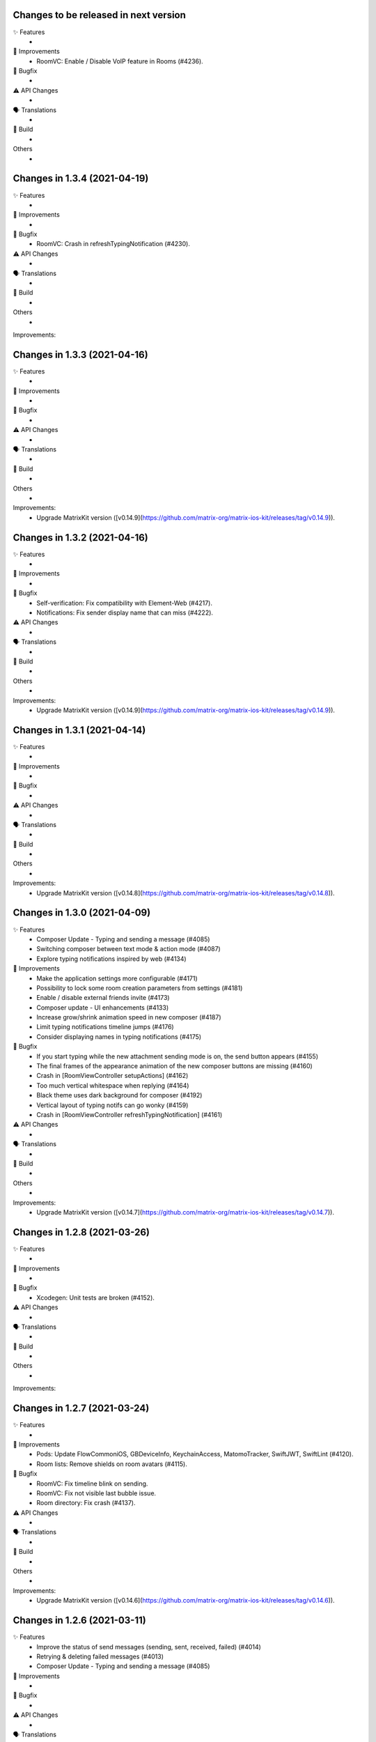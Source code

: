 Changes to be released in next version
=================================================

✨ Features
 * 

🙌 Improvements
 * RoomVC: Enable / Disable VoIP feature in Rooms (#4236).

🐛 Bugfix
 * 

⚠️ API Changes
 * 

🗣 Translations
 * 
    
🧱 Build
 * 

Others
 * 

Changes in 1.3.4 (2021-04-19)
=================================================

✨ Features
 * 

🙌 Improvements
 * 

🐛 Bugfix
 * RoomVC: Crash in refreshTypingNotification (#4230).

⚠️ API Changes
 * 

🗣 Translations
 * 
    
🧱 Build
 * 

Others
 * 

Improvements:


Changes in 1.3.3 (2021-04-16)
=================================================

✨ Features
 * 

🙌 Improvements
 * 

🐛 Bugfix
 * 

⚠️ API Changes
 * 

🗣 Translations
 * 
    
🧱 Build
 * 

Others
 * 

Improvements:
 * Upgrade MatrixKit version ([v0.14.9](https://github.com/matrix-org/matrix-ios-kit/releases/tag/v0.14.9)).

Changes in 1.3.2 (2021-04-16)
=================================================

✨ Features
 * 

🙌 Improvements
 * 

🐛 Bugfix
 * Self-verification: Fix compatibility with Element-Web (#4217).
 * Notifications: Fix sender display name that can miss (#4222). 

⚠️ API Changes
 * 

🗣 Translations
 * 
    
🧱 Build
 * 

Others
 * 

Improvements:
 * Upgrade MatrixKit version ([v0.14.9](https://github.com/matrix-org/matrix-ios-kit/releases/tag/v0.14.9)).

Changes in 1.3.1 (2021-04-14)
=================================================

✨ Features
 * 

🙌 Improvements
 * 

🐛 Bugfix
 * 

⚠️ API Changes
 * 

🗣 Translations
 * 
    
🧱 Build
 * 

Others
 * 

Improvements:
 * Upgrade MatrixKit version ([v0.14.8](https://github.com/matrix-org/matrix-ios-kit/releases/tag/v0.14.8)).

Changes in 1.3.0 (2021-04-09)
=================================================

✨ Features
 * Composer Update - Typing and sending a message (#4085)
 * Switching composer between text mode & action mode (#4087)
 * Explore typing notifications inspired by web (#4134)

🙌 Improvements
 * Make the application settings more configurable (#4171)
 * Possibility to lock some room creation parameters from settings (#4181)
 * Enable / disable external friends invite (#4173)
 * Composer update - UI enhancements (#4133)
 * Increase grow/shrink animation speed in new composer (#4187)
 * Limit typing notifications timeline jumps (#4176)
 * Consider displaying names in typing notifications (#4175)

🐛 Bugfix
 * If you start typing while the new attachment sending mode is on, the send button appears (#4155)
 * The final frames of the appearance animation of the new composer buttons are missing (#4160)
 * Crash in [RoomViewController setupActions] (#4162)
 * Too much vertical whitespace when replying (#4164)
 * Black theme uses dark background for composer (#4192)
 * Vertical layout of typing notifs can go wonky (#4159)
 * Crash in [RoomViewController refreshTypingNotification] (#4161)

⚠️ API Changes
 * 

🗣 Translations
 * 
    
🧱 Build
 * 

Others
 * 

Improvements:
 * Upgrade MatrixKit version ([v0.14.7](https://github.com/matrix-org/matrix-ios-kit/releases/tag/v0.14.7)).

Changes in 1.2.8 (2021-03-26)
=================================================

✨ Features
 * 

🙌 Improvements
 * 

🐛 Bugfix
 * Xcodegen: Unit tests are broken (#4152).

⚠️ API Changes
 * 

🗣 Translations
 * 
    
🧱 Build
 * 

Others
 * 

Improvements:


Changes in 1.2.7 (2021-03-24)
=================================================

✨ Features
 * 

🙌 Improvements
 * Pods: Update FlowCommoniOS, GBDeviceInfo, KeychainAccess, MatomoTracker, SwiftJWT, SwiftLint (#4120).
 * Room lists: Remove shields on room avatars (#4115).

🐛 Bugfix
 * RoomVC: Fix timeline blink on sending.
 * RoomVC: Fix not visible last bubble issue.
 * Room directory: Fix crash (#4137).

⚠️ API Changes
 * 

🗣 Translations
 * 
    
🧱 Build
 * 

Others
 * 

Improvements:
 * Upgrade MatrixKit version ([v0.14.6](https://github.com/matrix-org/matrix-ios-kit/releases/tag/v0.14.6)).

Changes in 1.2.6 (2021-03-11)
=================================================

✨ Features
 * Improve the status of send messages (sending, sent, received, failed) (#4014)
 * Retrying & deleting failed messages (#4013)
 * Composer Update - Typing and sending a message (#4085)

🙌 Improvements
 * 

🐛 Bugfix
 * 

⚠️ API Changes
 * 

🗣 Translations
 * 
    
🧱 Build
 * 

Others
 * 

Improvements:
 * Upgrade MatrixKit version ([v0.14.5](https://github.com/matrix-org/matrix-ios-kit/releases/tag/v0.14.5)).

Changes in 1.2.5 (2021-03-03)
=================================================

✨ Features
 * 

🙌 Improvements
 * Settings: Add option to show NSFW public rooms (off by default).

🐛 Bugfix
 * Emoji store: Include short name when searching emojis (#4063).

⚠️ API Changes
 * 

🗣 Translations
 * 
    
🧱 Build
 * 

Others
 * 

Improvements:
 * Upgrade MatrixKit version ([v0.14.4](https://github.com/matrix-org/matrix-ios-kit/releases/tag/v0.14.4)).

Changes in 1.2.4 (2021-03-01)
=================================================

✨ Features
 * 

🙌 Improvements
 * 

🐛 Bugfix
 * Social login: Fix a crash when selecting a social login provider.

⚠️ API Changes
 * 

🗣 Translations
 * 
    
🧱 Build
 * 

Others
 * 

Improvements:


Changes in 1.2.3 (2021-02-26)
=================================================

✨ Features
 * 

🙌 Improvements
 * 

🐛 Bugfix
 * 

⚠️ API Changes
 * 

🗣 Translations
 * 
    
🧱 Build
 * 

Others
 * 

Improvements:
 * Upgrade MatrixKit version ([v0.14.3](https://github.com/matrix-org/matrix-ios-kit/releases/tag/v0.14.3)).

Changes in 1.2.2 (2021-02-24)
=================================================

✨ Features
 * Enable encryption for accounts, contacts and keys in the crypto database (#3867).

🙌 Improvements
 * Home: Show room directory on join room action (#3775).
 * RoomVC: Add quick actions in timeline on room creation (#3776).

🐛 Bugfix
 * 

⚠️ API Changes
 * 

🗣 Translations
 * 
    
🧱 Build
 * XcodeGen: .xcodeproj files are now built from readable yml file: [New Build instructions](README.md#build-instructions) (#3812).
 * Podfile: Use MatrixKit for all targets and remove MatrixKit/AppExtension.
 * Fastlane: Use the "New Build System" to build releases.
 * Fastlane: Re-enable parallelised builds.

Others
 * 

Improvements:
 * Upgrade MatrixKit version ([v0.14.2](https://github.com/matrix-org/matrix-ios-kit/releases/tag/v0.14.2)).

Changes in 1.2.1 (2021-02-12)
=================================================

✨ Features
 * 

🙌 Improvements
 * User-Interactive Authentication: Add UIA support for device deletion and add user 3PID action (#4016).

🐛 Bugfix
 * NSE: Wait for VoIP push request if any before calling contentHandler (#4018).
 * VoIP: Show dial pad option only if PSTN is supported (#4029).

⚠️ API Changes
 * 

🗣 Translations
 * 
    
🧱 Build
 * 

Others
 * 

Improvements:
 * Upgrade MatrixKit version ([v0.14.1](https://github.com/matrix-org/matrix-ios-kit/releases/tag/v0.14.1)).

Changes in 1.2.0 (2021-02-11)
=================================================

✨ Features
 * 

🙌 Improvements
 * Cross-signing: Setup cross-signing without authentication parameters when a grace period is enabled after login (#4006).
 * VoIP: Implement DTMF on call screen (#3929).
 * VoIP: Implement call transfer screen (#3962).
 * VoIP: Implement call tiles on timeline (#3955).

🐛 Bugfix
 * 

⚠️ API Changes
 * 

🗣 Translations
 * 
    
🧱 Build
 * 

Others
 * 

Improvements:
 * Upgrade MatrixKit version ([v0.14.0](https://github.com/matrix-org/matrix-ios-kit/releases/tag/v0.14.0)).

Changes in 1.1.7 (2021-02-03)
=================================================

✨ Features
 * 

🙌 Improvements
 * Social login: Handle new identity provider brand field in order to customize buttons (#3980).
 * Widgets: Support $matrix_room_id and $matrix_widget_id parameters (#3987).
 * matrix.to: Support room preview when the permalink has parameters (like "via=").
 * Avoid megolm share requests if the device is not verified (#3969)
 * Handle User-Interactive Authentication fallback (#3995).

🐛 Bugfix
 * Push: Fix PushKit crashes due to undecryptable call invites (#3986).
 * matrix.to: Cannot open links with query parameters (#3990).
 * matrix.to: Cannot open/preview a new room given by alias (#3991).
 * matrix.to: The app does not open a permalink from matrix.to (#3993).
 * Logs: Add a size limitation so that we can upload them in bug reports (#3903).

⚠️ API Changes
 * 

🗣 Translations
 * 
    
🧱 Build
 * 

Others
 * 

Improvements:
 * Upgrade MatrixKit version ([v0.13.9](https://github.com/matrix-org/matrix-ios-kit/releases/tag/v0.13.9)).

Changes in 1.1.6 (2021-01-27)
=================================================

✨ Features
 * 

🙌 Improvements
 * 

🐛 Bugfix
 * Navigation: Unable to open a room from a room list (#3863).
 * AuthVC: Fix social login layout issue.

⚠️ API Changes
 * 

🗣 Translations
 * 
    
🧱 Build
 * 

Others
 * 

Improvements:
 * Upgrade MatrixKit version ([v0.13.8](https://github.com/matrix-org/matrix-ios-kit/releases/tag/v0.13.8)).

Changes in 1.1.5 (2021-01-18)
=================================================

✨ Features
 * 

🙌 Improvements
 * 

🐛 Bugfix
 * 

⚠️ API Changes
 * 

🗣 Translations
 * 
    
🧱 Build
 * 

Others
 * 

Improvements:
 * Upgrade MatrixKit version ([v0.13.7](https://github.com/matrix-org/matrix-ios-kit/releases/tag/v0.13.7)).

Changes in 1.1.4 (2021-01-15)
=================================================

✨ Features
 * Change Pin inside the app (#3881)
 * AuthVC: Add social login (#3846).
 * Invite friends: Add the ability to invite friends outside of Element in a few places (#3840).

🙌 Improvements
 * Bug report: Add "Continue in background" button  (#3816).
 * Show user id in the room invite preview screen (#3839)
 * AuthVC: SSO authentication now use redirect URL instead of fallback page (#3846).

🐛 Bugfix
 * Crash report cannot be submitted (on small phones) (#3819)
 * Prevent navigation controller from pushing same view controller (#3924)
 * AuthVC: Fix recaptcha view cropping (#3940).

⚠️ API Changes
 * 

🗣 Translations
 * 
    
🧱 Build
 * 

Others
 * 

Improvements:
 * Upgrade MatrixKit version ([v0.13.6](https://github.com/matrix-org/matrix-ios-kit/releases/tag/v0.13.6)).

Changes in 1.1.3 (2020-12-18)
=================================================

✨ Features
 * 

🙌 Improvements
 * AuthVC: Update SSO button wording.
 * Log NSE memory footprint for debugging purposes.

🐛 Bugfix
 * Refresh account details on NSE runs (#3719).

⚠️ API Changes
 * 

🗣 Translations
 * 
    
🧱 Build
 * 

Others
 * 

Improvements:
 * Upgrade MatrixKit version ([v0.13.3](https://github.com/matrix-org/matrix-ios-kit/releases/tag/v0.13.3)).
 * Upgrade MatrixKit version ([v0.13.4](https://github.com/matrix-org/matrix-ios-kit/releases/tag/v0.13.4)).

Changes in 1.1.2 (2020-12-02)
=================================================

✨ Features
 * Added blur background support for iPhone and iPad (#3842)

🙌 Improvements
 * Room History: Remove the report option for outgoing messages.
 * Empty views: Add empty screen when there is nothing to display on home, people, favourites and rooms screen (#3836).
 * BuildSettings.messageDetailsAllowShare now hide /show action button in document preview (#3864).

🐛 Bugfix
 * Restore the modular widget events in the rooms histories.

⚠️ API Changes
 * Slight API changes for SlidingModalPresenter to avoid race conditions while sharing a presenter. (#3842)

🗣 Translations
 * 
    
🧱 Build
 * 

Others
 * 

Improvements:
 * Upgrade MatrixKit version ([v0.13.2](https://github.com/matrix-org/matrix-ios-kit/releases/tag/v0.13.2)).

Changes in 1.1.1 (2020-11-24)
=================================================

✨ Features
 * 

🙌 Improvements
 * Home: Add empty screen when there is nothing to display (#3823).

🐛 Bugfix
 * 

⚠️ API Changes
 * 

🗣 Translations
 * 
    
🧱 Build
 * 

Others
 * 

Improvements:
 * Upgrade MatrixKit version ([v0.13.1](https://github.com/matrix-org/matrix-ios-kit/releases/tag/v0.13.1)).

Changes in 1.1.0 (2020-11-17)
=================================================

✨ Features
 * 

🙌 Improvements
 * Upgrade to Xcode 12 (#3712).
 * Xcode 12: Make Xcode 12 and fastlane(xcodebuild) happy while some pods are not updated.
 * Update Gemfile.lock.
 * MXAnalyticsDelegate: Make it fully agnostic on tracked data.
 * MXProfiler: Use this new module to track launch animation time reliably.
 * KeyValueStore improvements.
 * Jitsi: Support authenticated Jitsi widgets (#3655).
 * Room invites: Allow to accept a room invite without preview.

🐛 Bugfix
 * Fix analytics in order to track performance improvements.
 * Fix long placeholder cropping in room input toolbar. Prevent long placeholder to be displayed on small devices (#3790).

⚠️ API Changes
 * Xcode 12 is now mandatory to build the project.
 * CocoaPods 1.10.0 is mandatory.
 * Remove MXDecryptionFailureDelegate in flavor of agnostic MXAnalyticsDelegate.

🗣 Translations
 * 
    
🧱 Build
 * 

Others
 * 

Improvements:
 * Upgrade MatrixKit version ([v0.13.0](https://github.com/matrix-org/matrix-ios-kit/releases/tag/v0.13.0)).

Changes in 1.0.18 (2020-10-27)
=================================================

✨ Features
 * 

🙌 Improvements
 * Secure backup: Add possibility to not expose recovery key when creating a secure backup.
 * BuildSettings: Centralise RoomInputToolbar compression mode setting.
 * Update GBDeviceInfo to 6.4.0 (#3570).
 * Update FlowCommoniOS to 1.9.0 (#3570).
 * Update KeychainAccess to 4.2.1 (#3570).
 * Update MatomoTracker to 7.2.2 (#3570).
 * Update SwiftGen to 6.3.0 (#3570).
 * Update SwiftLint to 0.40.3 (#3570).
 * NSE: Utilize MXBackgroundService on pushes, to make messages available when the app is foregrounded (#3579).

🐛 Bugfix
 * Fix typos in UI

⚠️ API Changes
 *

🗣 Translations
 * 
    
🧱 Build
 * 

Others
 * 

Improvements:
 * Upgrade MatrixKit version ([v0.12.26](https://github.com/matrix-org/matrix-ios-kit/releases/tag/v0.12.26)).

Changes in 1.0.17 (2020-10-14)
=================================================

✨ Features
 * 

🙌 Improvements
 * Device verification: Do not check for existing key backup after SSSS & Cross-Signing reset.
 * Cross-signing: Detect when cross-signing keys have been changed.
 * Make copying & pasting media configurable.

🐛 Bugfix
 * 

⚠️ API Changes
 * 

🗣 Translations
 * 
    
🧱 Build
 * 

Others
 * 

Improvements:
 * Upgrade MatrixKit version ([v0.12.25](https://github.com/matrix-org/matrix-ios-kit/releases/tag/v0.12.25)).

Changes in 1.0.16 (2020-10-13)
=================================================

✨ Features
 * 

🙌 Improvements
 * Self-verification: Update complete security screen wording (#3743).

🐛 Bugfix
 * 

⚠️ API Changes
 * 

🗣 Translations
 * 
    
🧱 Build
 * 

Others
 * 

Improvements:
 * Upgrade MatrixKit version ([v0.12.24](https://github.com/matrix-org/matrix-ios-kit/releases/tag/v0.12.24)).

Changes in 1.0.15 (2020-10-09)
=================================================

✨ Features
 * 

🙌 Improvements
 * Room: Make topic links tappable (#3713).
 * Room: Add more to long room topics (#3715).
 * Security screens: Update automatically shields when the trust changes.
 * Room: Add floating action button to invite members.
 * Pasteboard: Use MXKPasteboardManager.pasteboard on copy operations (#3732).

🐛 Bugfix
 * Push: Check crypto has keys to decrypt an event before decryption attempt, avoid sync loops on failure.

⚠️ API Changes
 * 

🗣 Translations
 * 
    
🧱 Build
 * 

Others
 * 

Improvements:
 * Upgrade MatrixKit version ([v0.12.23](https://github.com/matrix-org/matrix-ios-kit/releases/tag/v0.12.23)).

Changes in 1.0.14 (2020-10-02)
=================================================

✨ Features
 * 

🙌 Improvements
 * i18n: Add Estonian (et).
 * MXSession: Make vc_canSetupSecureBackup reusable.

🐛 Bugfix
 * Settings: New phone number is invisible in dark theme (#3218).
 * Handle call actions on other devices on VoIP pushes (#3677).
 * Fix "Unable to open the link" error when using non-Safari browsers (#3673).
 * Biometrics: Handle retry case.
 * Room: Remove membership events from room creation modal (#3679).
 * PIN: Fix layout on small screens.
 * PIN: Fix code bypass on fast switching.

⚠️ API Changes
 * 

🗣 Translations
 * 
    
🧱 Build
 * 

Others
 * 

Improvements:
 * Upgrade MatrixKit version ([v0.12.22](https://github.com/matrix-org/matrix-ios-kit/releases/tag/v0.12.22)).

Changes in 1.0.13 (2020-09-30)
=================================================

✨ Features
 *

🙌 Improvements
 * Room: Differentiate wordings for DMs.
 * Room: New Room Settings screen.
 * PIN code: Implement not allowed PINs feature. There is no restriction by default.
 * PIN code: Do not show notification content and disable replies when protection set.
 * PIN code: Log out user automatically after some wrong PINs/biometrics (#3623).
 * Complete Security: Come back to the root screen if device verification is cancelled.
 * Device verification: Add possibility to reset SSSS & Cross-Signing when recovery passphrase or key are lost.
 * Architecture: Use coordinator pattern for legacy screen flows (#3597).
 * Architecture: Create AppDelegate.handleAppState() as central point to handle application state.

🐛 Bugfix
 * Timeline: Hide encrypted history (pre-invite) (#3660).
 * PIN Code: Do not show verification dialog at the top of PIN code.
 * Complete Security: Let the authentication flow display it if this flow is not complete yet.
 * Device verification: Fix inactive cancel action issue in self verification flow.
 * Fix floating action buttons' images.
 * Various theme fixes.
 * Room: Fix message not shown after push issue (#3672).

⚠️ API Changes
 *

🗣 Translations
 *
    
🧱 Build
 *

Others
 *

Changes in 1.0.12 (2020-09-16)

✨ Features
 *

🙌 Improvements
 *

🐛 Bugfix
 *

⚠️ API Changes
 *

🗣 Translations
 *
    
🧱 Build
 *

Others
 *

Improvements:
 * Upgrade MatrixKit version ([v0.12.21](https://github.com/matrix-org/matrix-ios-kit/releases/tag/v0.12.21)).
 * Upgrade MatrixKit version ([v0.12.20](https://github.com/matrix-org/matrix-ios-kit/releases/tag/v0.12.20)).

Changes in 1.0.11 (2020-09-15)
=================================================

✨ Features
 *

🙌 Improvements
 * Room: Collapse state messages on room creation (#3629).
 * AuthVC: Make force PIN working for registration as well.
 * AppDelegate: Do not show incoming key verification requests while authenticating.

🐛 Bugfix
 * AuthVC: Fix PIN setup that broke cross-signing bootstrap.
 * Loading animation: Fix the bug where, after authentication, the animation disappeared too early and made auth screen flashed.

⚠️ API Changes
 *

🗣 Translations
 *
    
🧱 Build
 *

Others
 * buildRelease.sh: Pass a `git_tag` parameter to fastlane because fastlane `git_branch` method can fail.

Improvements:


Changes in 1.0.10 (2020-09-08)
=================================================

✨ Features
 *
    
🙌 Improvements
 * AppDelegate: Convert to Swift (#3594).
 * Contextualize floating button actions per tab (#3627).
    
🐛 Bugfix
 * Show pin code screen on every foreground (#3620).
 * Close keyboard on pin code screen (#3622).
 * Fix content leakage on pin code protection (#3624).
    
⚠️ API Changes
 *
    
🗣 Translations
 *
    
🧱 Build
 * buildRelease.sh: Make sure it works for both branches and tags
    
Others
 *

Improvements:
 * Upgrade MatrixKit version ([v0.12.18](https://github.com/matrix-org/matrix-ios-kit/releases/tag/v0.12.18)).

Changes in 1.0.9 (2020-09-03)
=================================================

Features:
 * 

Improvements:
 * Upgrade MatrixKit version ([v0.12.17](https://github.com/matrix-org/matrix-ios-kit/releases/tag/v0.12.17)).
 * 

Bugfix:
 * 

API Change:
 * 

Translations:
 * 

Others:
 * 

Build:
 * 

Test:
 * 

Changes in 1.0.8 (2020-09-03)
=================================================

Features:
 * 

Improvements:
 * Upgrade MatrixKit version ([v0.12.17](https://github.com/matrix-org/matrix-ios-kit/releases/tag/v0.12.17)).
 * 

Bugfix:
 * PushKit: Add more logs when removing PushKit pusher (#3577).
 * PushKit: Check all registered pushers and remove PushKit ones (#3577).

API Change:
 * 

Translations:
 * 

Others:
 * 

Build:
 * 

Test:
 * 

Changes in 1.0.7 (2020-08-28)
=================================================

Features:
 * 

Improvements:
 * Upgrade MatrixKit version ([v0.12.16](https://github.com/matrix-org/matrix-ios-kit/releases/tag/v0.12.16)).
 * 

Bugfix:
 * Update room input toolbar on theme change (#3445).
 * Explicitly remove PushKit pushers (#3577).
 * Fix launch animation on clear cache (#3580).

API Change:
 * 

Translations:
 * 

Others:
 * 

Build:
 * 

Test:
 * 

Changes in 1.0.6 (2020-08-26)
=================================================

Features:
 * 

Improvements:
 * Upgrade MatrixKit version ([v0.12.15](https://github.com/matrix-org/matrix-ios-kit/releases/tag/v0.12.15)).
 * Config fixes.
 * Introduce TableViewSections. Refactor RoomSettingsViewController & SettingsViewController.
 * AuthenticationVC: Make forgot password button and phone number text field configurable.
 * Introduce httpAdditionalHeaders in BuildSettings.

Bugfix:
 * Fix biometry name null case (#3551).
 * Avoid email validation link to redirect to web app (#3513).
 * Wait for first sync complete before stopping loading screen (#3336).
 * Disable key backup on extensions (#3371).
 * Gracefully cancel verification on iOS 13 drag gesture (#3556).

API Change:
 * 

Translations:
 * 

Others:
 * Ignore fastlane/Preview.html
 * SonarCloud: Fix some code smells.

Build:
 * 

Test:
 * 

Changes in 1.0.5 (2020-08-13)
=================================================

Features:
 * 

Improvements:
 * Upgrade MatrixKit version ([v0.12.12](https://github.com/matrix-org/matrix-ios-kit/releases/tag/v0.12.12)).
 * 

Bugfix:
 * Fix pin code cell selection. 
 * Fix default orientation crash.
 * Fix rooms list swipe actions tint colors (#3507).

API Change:
 * 

Translations:
 * 

Others:
 * 

Build:
 * Integrate fastlane deliver (#3519).

Test:
 * 

Changes in 1.0.4 (2020-08-07)
=================================================

Features:
 * 

Improvements:
 * Upgrade MatrixKit version ([v0.12.11](https://github.com/matrix-org/matrix-ios-kit/releases/tag/v0.12.11)).
 * 

Bugfix:
 * 

API Change:
 * 

Translations:
 * 

Others:
 * 

Build:
 * 

Test:
 * 

Changes in 1.0.3 (2020-08-05)
===============================================

Improvements:
 * Upgrade MatrixKit version ([v0.12.10](https://github.com/matrix-org/matrix-ios-kit/releases/tag/v0.12.10)).
 * Implement PIN protection (#3436).
 * Biometrics protection: Implement TouchID/FaceID protection (#3437).
 * Build: Make the app build if JitsiMeetSDK is not in the Podfile.
 * Configuration: Add CommonConfiguration and AppConfiguratio classes as central points to configure all targets in the same way.
 * Xcconfig: Add Common config and app and share extension config files.
 * BuildSettings: A new class that entralises build settings and exposes xcconfig variable.
 * AuthenticationVC: Make custom server options and register button configurable.
 * Xcconfig: Add product bundle identifiers for each target.
 * BuildSettings: Namespace some settings.
 * BuildSettings: Reuse base bundle identifier for various settings.

Bug fix:
 * Rebranding: Remove Riot from app name (#3497).
 * AuthenticationViewController: Fix custom homeserver textfield scroll issue (#3467).
 * Rebranding: Update provisioning universal link domain (#3483).

Changes in 1.0.2 (2020-07-28)
===============================================

Bug fix:
 * Registration: Do not display the skip button if email is mandatory (#3417).
 * NotificationService: Do not cache showDecryptedContentInNotifications setting (#3444).

Changes in 1.0.1 (2020-07-17)
===============================================
 
Bug fix:
 * SettingsViewController: Fix crash when scrolling to Discovery (#3401).
 * Main.storyboard: Set storyboard identifier for SettingsViewController (#3398).
 * Universal links: Fix broken links for web apps (#3420).
 * SettingsViewController: Fix pan gesture crash (#3396).
 * RecentsViewController: Fix crash on dequeue some cells (#3433).
 * NotificationService: Fix losing sound when not showing decrypted content in notifications (#3423).

Changes in 1.0.0 (2020-07-13)
===============================================

Improvements:
 * Rename Riot to Element
 * Update deployment target to iOS 11.0. Required for Jitsi > 2.8.x.
 * Theme: Customize UISearchBar with new iOS 13 properties (#3270).
 * NSE: Make extension reusable (#3326).
 * Strings: Use you instead of display name on notice events (#3282).
 * Third-party licences: Add license for FlowCommoniOS (#3415).
 * Lazy-loading: Remove lazy loading labs setting, enable it by default (#3389).
 * Room: Show alert if link text does not match link target (#3137).
 
Bug fix:
 * Xcode11: Fix content change error when dragging start chat page (PR #3075).
 * Xcode11: Fix status bar styles for many screens (PR #3077).
 * Xcode11: Replace deprecated MPMoviePlayerController with AVPlayerViewController (PR #3092).
 * Xcode11: Show AuthenticationViewController fullscreen (PR #3093).
 * Xcode11: Fix font used for `org.matrix.custom.html`messages in timeline (#3241).
 * Settings: New phone number is invisible in dark theme (#3218).
 * SettingsViewController: Fix notifications on this device setting to use APNS pusher (#3291).
 * Xcode11: Fix decryption on notifications when the key is not present (#3295).
 * SettingsViewController: Fix PushKit references with APNS correspondents (PR #3298).
 * Xcode11: Fix notification reply with new pushes (#3301).
 * Xcode11: Fix notification doubling on replies (#3308).
 * Xcode11: Fix selected background color on cells, for iOS 13+ (#3309).
 * Xcode11: Respect system dark mode setting (#2628).
 * Xcode11: Fix noisy notifications (#3316).
 * Xcode11: Temporary workaround for navigation bar bg color on emoji selection screen (#3271).
 * Project: Remove GoogleService-Info.plist (#3329).
 * Xcode11: Various bug fixes about NSE (PR #3345).
 * Xcode11: Fix session user display name (PR #3349).
 * Xcode11: Fix rebooted and unlocked case for NSE (PR #3353).
 * Xcode11: New localization keys for push notifications, include room display name in fallback content (#3325).
 * Xcode11: Disable voip background mode to avoid VoIP pushes (#3369).
 * Xcode11: Disable key backup on push extension (#3371).
 * RoomMembershipBubbleCell: Fix message textview leading constraint (#3226).
 * SettingsViewController: Fix crash when scrolling to Discovery (#3401).
 * Main.storyboard: Set storyboard identifier for SettingsViewController (#3398).
 * Universal links: Fix broken links for web apps (#3420).
 * SettingsViewController: Fix pan gesture crash (#3396).
 * RecentsViewController: Fix crash on dequeue some cells (#3433).
 * NotificationService: Fix losing sound when not showing decrypted content in notifications (#3423).

Changes in 0.11.6 (2020-06-30)
===============================================

Improvements:
 * Upgrade MatrixKit version ([v0.12.7](https://github.com/matrix-org/matrix-ios-kit/releases/tag/v0.12.7)).
 * PushNotificationService: Move all notification related code to a new class (PR #3100).
 * Cross-signing: Bootstrap cross-sign on registration (and login if applicable). This action is now invisible to the user (#3292).
 * Cross-signing: Setup cross-signing for existing users (#3299).
 * Authentication: Redirect the webview (SSO) javascript logs to iOS native logs.
 * Timeline: Hide encrypted history (pre-invite) (#3239).
 * Complete security: Add recovery from 4S (#3304).
 * Key backup: Connect/restore backup created with SSSS (#3124).
 * E2E by default: Disable it if the HS admin disabled it (#3305).
 * Key backup: Add secure backup creation flow (#3344).
 * Add AuthenticatedSessionViewControllerFactory to set up a authenticated flow for a given CS API request.
 * Set up SSSS from banners (#3293).

Bug fix:
 * CallVC: Declined calls now properly reset call view controller, thanks to @Legi429 (#2877).
 * PreviewRoomTitleView: Fix inviter display name (#2520).

Changes in 0.11.5 (2020-05-18)
===============================================

Improvements:
 * Upgrade MatrixKit version ([v0.12.6](https://github.com/matrix-org/matrix-ios-kit/releases/tag/v0.12.6)).

Bug fix:
 * AuthenticationViewController: Adapt UIWebView changes in MatrixKit (PR #3242).
 * Share extension & Siri intent: Do not fail when sending to locally unverified devices (#3252).
 * CountryPickerVC: Search field is invisible in dark theme (#3219).

Changes in 0.11.4 (2020-05-08)
===============================================

Bug fix:
 * App asks to verify all devices on every startup for no valid reason (#3221).

Changes in 0.11.3 (2020-05-07)
===============================================

Improvements:
 * Upgrade MatrixKit version ([v0.12.3](https://github.com/matrix-org/matrix-ios-kit/releases/tag/v0.12.3)).
 * Cross-signing: Display "Verify your other sessions" modal at every startup if needed (#3180).
 * Cross-signing: The "Complete Security" button now triggers a verification request to all user devices.
 * Secrets: On startup, request again private keys we are missing locally.

Bug fix:
 * KeyVerificationSelfVerifyStartViewController has no navigation (#3195).
 * Self-verification: QR code scanning screen refers to other-person scanning (#3189).

Changes in 0.11.2 (2020-05-01)
===============================================

Improvements:
 * Upgrade MatrixKit version ([v0.12.2](https://github.com/matrix-org/matrix-ios-kit/releases/tag/v0.12.2)).
 * Registration / Email addition: Support email verification link from homeserver (#3167).
 * Verification requests: Hide incoming request modal when it is no more pending (#3033).
 * Self-verification: Do not display incoming self verification requests at the top of the Complete Security screen.
 * Verification: Do not talk about QR code if only emoji is possible (#3035).
 * Registration: Prefill email field when opened with universal link (PR #3173).
 * Cross-signing: Display "Verify this session" modal at every startup if needed (#3179).
 * Complete Security: Support SAS verification start (#3183).

Bug fix:
 * AuthenticationViewController: Remove fallback to matrix.org when authentication failed (PR #3165).

Changes in 0.11.1 (2020-04-24)
===============================================

Improvements:
 * Upgrade MatrixKit version ([v0.12.1](https://github.com/matrix-org/matrix-ios-kit/releases/tag/v0.12.1)).
 * New icons.
 * Cross-signing: Allow incoming device verification request from other user (#3139).
 * Cross-signing: Allow to verify each device of users with no cross-signing (#3138).
 * Jitsi: Make Jitsi widgets compatible with Matrix Widget API v2. This allows to use any Jitsi servers (#3150).

Bug fix:
 * Settings: Security, present complete security when my device is not trusted (#3127).
 * Settings: Security: Do not ask to complete security if there is no cross-signing (#3147).

Changes in 0.11.0 (2020-04-17)
===============================================

Improvements:
 * Upgrade MatrixKit version ([v0.12.0](https://github.com/matrix-org/matrix-ios-kit/releases/tag/v0.12.0)).
 * Crypto: Enable E2EE by default for DM
 * Crypto: Cross-signing support
 * Crypto: Do not warn anymore for unknown devices. Trust on First Use.
 * RoomVC: Update encryption decoration with shields (#2934, #2930, #2906).
 * Settings: Remove "End-to-End Encryption" from the LABS section (#2941).
 * Room decoration: Use shields instead of padlocks (#2906).
 * Room decoration: Remove horizontal empty space when there is no decoration badge to set on room message (#2978).
 * RoomVC: For a room preview use room canonical alias if present when joining a room.
 * Update Matomo app id (#3001)
 * Verification by DM: Support QR code (#2921).
 * Cross-Signing: Detect and expose new sign-ins (#2918).
 * Cross-signing: Complete security at the end of sign in process( #3003).
 * Make decoration uniform (#2972).
 * DeactivateAccountViewController: Respect active theme (PR #3107).
 * Verification by emojis: Center emojis in screen horizontally (PR #3119).
 
Bug fix:
 * Key backup banner is not hidden correctly (#2899). 

Bug fix:
 * Considered safe area insets for some screens (PR #3084).

Changes in 0.10.5 (2020-04-01)
===============================================

Bug fix:
 * Fix error when joining some public rooms, thanks to @chrismoos (PR #2888).
 * Fix crash due to malformed widget (#2997).
 * Push notifications: Avoid any automatic deactivation (vector-im/riot-ios#3017).
 * Fix links breaking user out of SSO flow, thanks to @schultetwin (#3039).

Changes in 0.10.4 (2019-12-11)
===============================================

Improvements:
 * ON/OFF Cross-signing development in a Lab setting (#2855).

Bug fix:
 * Device Verification: Stay in infinite waiting (#2878).

Changes in 0.10.3 (2019-12-05)
===============================================

Improvements:
 * Upgrade MatrixKit version ([v0.11.3](https://github.com/matrix-org/matrix-ios-kit/releases/tag/v0.11.3)).
 * Integrations: Use the integrations manager provided by the homeserver admin via .well-known (#2815).
 * i18n: Add Welsh (cy).
 * i18n: Add Italian (it).
 * SerializationService: Add deserialisation of Any.
 * RiotSharedSettings: New class to handle user settings shared accross Riot apps.
 * Widgets: Check user permission before opening a widget (#2833).
 * Widgets: Check user permission before opening jitsi (#2842).
 * Widgets: Add a contextual menu to refresh, open outside, remove and revoke the permission (#2834).
 * Settings: Add an option for disabling use of the integration manager (#2843).
 * Jitsi: Display room name, user name and user avatar in the conference screen.
 * Improve UNNotificationSound compatibility with MA4 (IMA/ADPCM) file, thanks to @pixlwave (PR #2847).

Bug fix:
 * Accessibility: Make checkboxes accessible in terms of service screen.
 * RoomVC: Tapping on location links gives 'unable to open link' (#2803).
 * RoomVC: Reply to links fail with 'unable to open link' (#2804).

Changes in 0.10.2 (2019-11-15)
===============================================

Bug fix:
 * Integrations: Fix terms consent display when they are required.

Changes in 0.10.1 (2019-11-06)
===============================================

Improvements:
 * Upgrade MatrixKit version ([v0.11.2](https://github.com/matrix-org/matrix-ios-kit/releases/tag/v0.11.2)).
 * Settings: Add User-Interactive Auth for adding email and msidsn to user's account (vector-im/riot-ios#2744).
 * Improve UIApplication background task management.

Bug fix:
 * Room cell: The states of direct chat and favorite buttons are reversed in the menu (#2788).
 * Pasteboard: Fix a crash when passing a nil object to UIPasteboard.
 * RoomVC: Fix crash occurring when tap on an unsent media with retrieved event equal to nil.
 * Emoji Picker: Background color is not white (#2630).
 * Device Verification: Selecting 'start verification' from a keyshare request wedges you in an entirely blank verification screen (#2504).
 * Tab bar icons are not centered vertically on iOS 13 (#2802).

Changes in 0.10.0 (2019-10-11)
===============================================

Improvements:
 * Upgrade MatrixKit version ([v0.11.1](https://github.com/matrix-org/matrix-ios-kit/releases/tag/v0.11.1)).
 * Upgrade MatrixKit version ([v0.11.0](https://github.com/matrix-org/matrix-ios-kit/releases/tag/v0.11.0)).
 * Widgets: Whitelist [MSC1961](https://github.com/matrix-org/matrix-doc/pull/1961) widget urls.
 * Settings: CALLS section: Always display the CallKit option but grey it out when not available (only on China).
 * VoIP: Fallback to matrix.org STUN server with a confirmation dialog (#2646).
 * Widgets: Whitelist [MSC1961](https://github.com/matrix-org/matrix-doc/pull/1961) widget urls
 * i18n: Enable Polish (pl).
 * Room members: third-party invites can now be revoked
 * Privacy: Prompt to accept integration manager policies on use (#2600).
 * Privacy: Make clear that device names are publicly readable (#2662).
 * Privacy: Remove the ability to set an IS at login/registration (#2661).
 * Privacy: Remove the bind true flag from 3PID calls on registration (#2648).
 * Privacy: Remove the bind true flag from 3PID adds in settings (#2650).
 * Privacy: Email help text on registration should be updated without binding (#2675).
 * Privacy: Use MXIdentityService to perform identity server requests (#2647).
 * Privacy: Support identity server v2 API authentication (#2603).
 * Privacy: Use the hashed v2 lookup API for 3PIDs (#2652).
 * Privacy: Prompt to accept identity server policies on firt use (#2602).
 * Privacy: Settings: Allow adding 3pids when no IS (#2659).
 * Privacy: Allow password reset when no IS (#2658).
 * Privacy: Allow email registration when no IS (#2657).
 * Privacy: Settings: Add a Discovery section (#2606).
 * Privacy: Make NSContactsUsageDescription more generic and mention that 3pids are now uploaded hashed (#2521).
 * Privacy: Settings: Add IDENTITY SERVER section (#2604).
 * Privacy: Make IS terms wording clearer when we fallback to vector.im (#2760).

Bug fix:
 * Theme: Make button theming work (#2734).

Changes in 0.9.5 (2019-09-20)
===============================================

Bug fix:
 * VoiceOver: RoomVC: Fix some missing accessibility labels for buttons (#2722).
 * VoiceOver: RoomVC: Make VoiceOver focus on the contextual menu when selecting an event (#2721).
 * VoiceOver: RoomVC: Do not lose the focus on the timeline when paginating (with 3 fingers) (#2720).
 * VoiceOver: RoomVC: No VoiceOver on media (#2726).

Changes in 0.9.4 (2019-09-13)
===============================================

Improvements:
 * Authentication: Improve the webview used for SSO (#2715).

Changes in 0.9.3 (2019-09-10)
===============================================

Improvements:
 * Support Riot configuration link to customise HS and IS (#2703).
 * Authentication: Create a way to filter and prioritise flows (with handleSupportedFlowsInAuthenticationSession).

Changes in 0.9.2 (2019-08-08)
===============================================

Improvements:
 * Upgrade MatrixKit version ([v0.10.2](https://github.com/matrix-org/matrix-ios-kit/releases/tag/v0.10.2)).
 * Soft logout: Support soft logout (#2540).
 * Reactions: Emoji picker (#2370).
 * Widgets: Whitelist https://scalar-staging.vector.im/api (#2612).
 * Reactions: Show who reacted (#2591).
 * Media picking: Use native camera and use separate actions for camera and media picker (#638).
 * Ability to disable all identity server functionality via the config file (#2643).

Bug fix:
 * Crash when leaving settings due to backup section refresh animation.
 * Reactions: Do not display reactions on redacted events in timeline.
 * Fix crash for search bar customisation in iOS13 (#2626).
 * Build: Fix build based on git tag.

Changes in 0.9.1 (2019-07-17)
===============================================

Bug fix:
 * Edits history: Original event is missing (#2585).

Changes in 0.9.0 (2019-07-16)
===============================================

Improvements:
 * Upgrade MatrixKit version ([v0.10.1](https://github.com/matrix-org/matrix-ios-kit/releases/tag/v0.10.1)).
 * Upgrade MatrixKit version ([v0.10.0](https://github.com/matrix-org/matrix-ios-kit/releases/tag/v0.10.0)).
 * RoomVC: When replying, use a "Reply" button instead of "Send".
 * RoomVC: New message actions (#2394).
 * Room upgrade: Autojoin the upgraded room when the user taps on the tombstone banner (#2486).
 * Room upgrade: Use the `server_name` parameter when joining the new room (#2550).
 * Join Room: Support via parameters to better handle federation (#2547).
 * Reactions: Display existing reactions below the message (#2396).
 * Menu actions: Display message time (#2463).
 * Reactions Menu: Fix position (#2447).
 * Context menu polish (#2466).
 * Upgrade Piwik/MatomoTracker (v6.0.1) (#2159).	
 * Message Editing: Annotate edited messages in timeline (#2400).	
 * Message Editing: Editing in the timeline (#2404).	
 * Read receipts: They are now counted at the MatrixKit level.
 * Migrate to Swift 5.0.
 * Reactions: Update quick reactions (#2459).
 * Message Editing: Handle reply edition (#2492).
 * RoomVC: Add ability to upload a file that comes from outside the app’s sandbox (#2019).
 * Share extension: Enable any file upload (max 5).
 * Tools: Create filterCryptoLogs.sh to filter logs related to e2ee from Riot logs.

Bug fix:
 * Device Verification: Fix user display name and device id colors in dark theme
 * Device Verification: Name for 🔒 is "Lock" (#2526).
 * Device Verification: Name for ⏰ is "Clock.
 * Registration with an email is broken (#2417).
 * Reactions: Bad position (#2462).
 * Reactions: It lets you react to join/leave events (#2476).
 * Adjust size of the insert button in the People tab, thanks to @dcordero (PR #2473).

Changes in 0.8.6 (2019-05-06)
===============================================

Bug fix:
 * Device Verification: Fix bell emoji name.
 * Device Verification: Fix buttons colors in dark theme.

Changes in 0.8.5 (2019-05-03)
===============================================

Improvements:
 * Upgrade MatrixKit version ([v0.9.9](https://github.com/matrix-org/matrix-ios-kit/releases/tag/v0.9.9)).
 * Push: Add more logs to track spontaneously disabling (#2348).
 * Widgets: Use scalar prod urls in Riot mobile apps (#2349).
 * Productiviy: Create templates (see Tools/Templates/README.md).
 * Notifications: Use UserNotifications framework for local notifications (iOS 10+), thanks to @fridtjof (PR #2207).
 * Notifications: Added titles to notifications on iOS 10+, thanks to @fridtjof (PR #2347).
 * iOS 12 Notification: Group them by room (#2337 and PR #2347 thanks to @fridtjof).
 * Notifications: When navigate to a room, remove associated delivered notifications (#2337).
 * Key backup: Adjust wording for untrusted backup to match Riot Web.
 * Jitsi integration: Use the matching WebRTC framework (#1483).
 * Fastlane: Set iCloud container environment (PR #2385).
 * Remove code used for iOS 9 only (PR #2386).

Bug fix:
 * Share extension: Fix a crash when receive a memory warning (PR #2352).
 * Upgraded rooms show up in the share extension twice (#2293).
 * +N read receipt text is invisible on dark theme (#2294).
 * Avoid crashes with tableview reload animation in settings and room settings (PR #2364).
 * Media picker: Fix some retain cycles (PR #2382).

Changes in 0.8.4 (2019-03-21)
===============================================

Improvements:
 * Upgrade MatrixKit version ([v0.9.8](https://github.com/matrix-org/matrix-ios-kit/releases/tag/v0.9.8)).
 * Share extension: Remove image large size resizing choice if output dimension is too high to prevent memory limit exception (PR #2342).

Bug fix:
 * Unable to open a file attachment of a room message (#2338).

Changes in 0.8.3 (2019-03-13)
===============================================

Improvements:
 * Upgrade MatrixKit version ([v0.9.7](https://github.com/matrix-org/matrix-ios-kit/releases/tag/v0.9.7)).

Bug fix:
 * Widgets: Attempt to re-register for a scalar token if ours is invalid (#2326).
 * Widgets: Pass scalar_token only when required.


Changes in 0.8.2 (2019-03-11)
===============================================

Improvements:
 * Upgrade MatrixKit version ([v0.9.6](https://github.com/matrix-org/matrix-ios-kit/releases/tag/v0.9.6)).
 * Maintenance: Update cocopoads and pods. Automatic update to Swift4.2.
 * Add app store description as app string resource to make them available for translation on weblate (#2201).
 * Update deprecated contact availability checks (#2222).
 * RoomVC: Remove the beta warning modal when enabling e2e in a room (#2239).
 * RoomVC: Use accent color (green) for the ongoing conference call banner.
 * Fastlane: Update to Xcode 10.1 (#2202).
 * Use SwiftLint to enforce Swift style and conventions (PR #2300).
 * Fix SWIFT_VERSION configuration in post install hook of Podfile (PR #2302).
 * Authentication: support SSO by using the fallback URL (#2307).
 * Authentication: .well-known support (#2117).
 * Reskin: Colorise users displaynames (#2287).

Bug fix:
 * Reskin: status bar text is no more readable on iPad (#2276).
 * Reskin: Text in badges should be white in dark theme (#2283).
 * Reskin: HomeVC: use notices colors for badges background in section headers (#2292).
 * Crash in Settings in 0.8.1 (#2295).
 * Quickly tapping on a URL in a message highlights the message rather than opening the URL (#728).
 * 3D touching a link can lock the app (#1818).
 * Do not display key backup UI if the user has no e2e rooms (#2304).

Changes in 0.8.1 (2019-02-19)
===============================================

Improvements:
 * Key backup: avoid to refresh the home room list on every backup state change (#2265).

Bug fix:
 * Fix text color in room preview (PR #2261).
 * Fix navigation bar background after accepting an invite (PR #2261)
 * Tabs at the top of Room Details are hard to see in dark theme (#2260).

Changes in 0.8.0 (2019-02-15)
===============================================

Improvements:
 * Upgrade MatrixKit version (v0.9.5 - https://github.com/matrix-org/matrix-ios-kit/releases/tag/v0.9.5).
 * Theming: Create ThemeService to make theming easier. Use it to reskin Riot.
 * Use modern literals and array/dictionary syntax where possible (PR #2160).
 * Add SwiftGen pod in order to generate Swift constants for assets (#2177).
 * RoomVC: Remove the beta warning modal when opening an e2e room (#2239).
 * RoomVC: `Redact` has been renamed to `Remove` to match riot/web (#2134).
 * Clean up iOS version checking (#2190).
 * Key backup: Implement setup screen (#2198).
 * Key backup: Implement recover screen (#2196).
 * Key backup: Add a dedicated section to settings (#2193).
 * Key backup: Implement setup reminder (#2211).
 * Key backup: Implement recover reminder (#2206).
 * Key backup: Update key backup setup UI and UX (PR #2243).
 * Key backup: Logout warning (#2245).
 * Key backup: new recover method detected (#2230).

Bug fix:
 * Use white scroll bar on dark themes (#2158).
 * Registration: fix tap gesture on checkboxes in the terms screen.
 * Registration: improve validation UX on the terms screen (#2164).
 * Registration: improve scrolling on the reCaptcha screen (#2165).
 * Infinite loading wheel when taping on a fake room alias (#679).
 * Ban and kick reasons are silently discarded (#2162).
 * Room Version Upgrade: Clicking the link in the room continuation event to go back to the old version of the room doesn't work (#2179).
 * Share extension: Fail to send screenshot (#2168).
 * Share extension: Handle rich item sharing (image + text + URL) (#2224).
 * Share extension: Sharing pages from Firefox only shares their title (#2163).
 * Share extension: Fix unloaded theme (PR #2235).
 * Reskin: Jump to first unread message doesn't show up in 0.7.12 TF (#2218).
 * Reskin: Sometimes the roomVC navigation bar is tranparent (#2252).

Changes in 0.7.11 (2019-01-08)
===============================================

Improvements:
 * Upgrade MatrixKit version (v0.9.3).
 * Fix almost all the warnings caused by -Wstrict-prototypes, thanks to @fridtjof (PR #2155).

Changes in 0.7.10 (2019-01-04)
===============================================

Bug fix:
 * Share extension: Fix screenshot sharing (#2022). Improve image sharing performance to avoid out of memory crash.

Changes in 0.7.9 (2019-01-04)
===============================================

Improvements:
 * Upgrade MatrixKit version (v0.9.2).

Bug fix:
 * Registration: email or phone number is no more skippable (#2140).

Changes in 0.7.8 (2018-12-12)
===============================================

Improvements:
 * Upgrade MatrixKit version (v0.9.1).
 * Replace the deprecated MXMediaManager and MXMediaLoader interfaces use (see matrix-org/matrix-ios-sdk/pull/593).
 * Replace the deprecated MXKAttachment and MXKImageView interfaces use (see matrix-org/matrix-ios-kit/pull/487).
 * i18n: Enable Japanese (ja)
 * i18n: Enable Hungarian (hu)
 
Bug fix:
 * Registration: reCAPTCHA does not work anymore on iOS 10 (#2119).

Changes in 0.7.7 (2018-10-31)
===============================================

Improvements:
 * Upgrade MatrixKit version (v0.8.6).

Bug fix:
 * Notifications: old notifications can reappear (#1985).

Changes in 0.7.6 (2018-10-05)
===============================================

Bug fix:
 * Wrong version number.

Changes in 0.7.5 (2018-10-05)
===============================================

Improvements:
 * Upgrade MatrixKit version (v0.8.5).
 * Server Quota Notices: Implement the blue banner (#1937).

Changes in 0.7.4 (2018-09-26)
===============================================

Improvements:
 * Upgrade MatrixKit version (v0.8.4).
 * Lazy loading: Enable it by default (if the homeserver supports it).
 * i18n: Add Spanish (sp).
 * Settings: Make advanced info copyable (#2023).
 * Settings: Made cryptography info copyable, thanks to @daverPL (PR #1999).
 * Room settings: Anyone can now set a room alias (#2033).

Bug fix:
 * Fix missing read receipts when lazy-loading room members.
 * Weird text color when selecting a message (#2046).

Changes in 0.7.3 (2018-08-27)
===============================================

Improvements:
 * Upgrade MatrixKit version (v0.8.3).

Bug fix:
 * Fix input toolbar reset in RoomViewController on MXSession state change (#2006 and #2008).
 * Fix user interaction disabled in master view of UISplitViewContoller when selecting a room (#2005).

Changes in 0.7.2 (2018-08-24)
===============================================

Improvements:
 * Upgrade MatrixKit version (v0.8.2).
 * Server Quota Notices in Riot (#1937).
 
Bug fix:
 * User defaults: the preset application language (if any) is ignored.
 * Recents: Avoid to open a room twice (it crashed on room creation on quick HSes).
 * Riot-bot: Do not try to create a room with it if the user homeserver is not federated.

Changes in 0.7.1 (2018-08-17)
===============================================

Improvements:
 * Upgrade MatrixKit version (v0.8.1).
 
Bug fix:
 * Empty app if initial /sync fails (#1975).
 * Direct rooms can be lost on an initial /sync (vector-im/riot-ios/issues/1983).
 * Fix possible race conditions in direct rooms management.

Changes in 0.7.0 (2018-08-10)
===============================================

Improvements:
 * Upgrade MatrixKit version (v0.8.0).
 * RoomVC: Add "view decrypted source" option on the selected event (#1642).
 * RoomVC: Implement replies sending (#1911).
 * Support room versioning (#1938).
 * Add support of lazy-loading of room members (#1931) (disabled for now).
 * i18n: Add Traditional Chinese (zh_Hant).
 * i18n: Add Albanian (sq).
 * Update project structure. Organize UI related files by feature (PR#1932).
 * Move image files to xcassets (PR#1932).
 * Replies: Implement sending (#1911).
 * Support room versioning (#1938).
 * Add support of lazy-loading of room members (#1931).
 * Chat screen: Add "view decrypted source" option on the selected event (#1642).
 * Improve GDPR consent webview management (#1952).

Bug fix:
 * Multiple rooms can be opened (#1967).

Changes in 0.6.20 (2018-07-13)
===============================================

Improvements:
 * Update contact permission text in order to be clearer about the reasons for access to the address book.

Changes in 0.6.19 (2018-07-05)
===============================================

Improvements:

Bug fix:
* RoomVC: Fix duplicated read receipts (regression due to read receipts performance improvement).

Changes in 0.6.18 (2018-07-03)
===============================================

Improvements:
 * RoomVC: Add a re-request keys button on message unable to decrypt (#1879).
 * Analytics: Move code from AppDelegate to a dedicated class: Analytics.
 * Analytics: Track Matrix SDK stats (time to startup the app).
 * Crypto: Add telemetry for events unable to decrypt (UTDs).
 * Added the i18n localisation strings to the accessibility labels (#1842), thanks to @einMarco (PR#1906).
 * Added titles to sound files ID3 tags.

Bug fix:
 * RoomVC: Read receipts processing dramatically slows down UI (#1899).
 * Lag in typing (#1820).
 * E2E messages not decrypted in notifs after logging back in (#1914).

Changes in 0.6.17 (2018-06-01)
===============================================

Improvements:
 * Upgrade MatrixKit version (v0.7.14).
 * Send Stickers (#1860).
 * Settings: Add deactivate account (#1870).
 * Widgets: Update from UIWebView to WKWebView to improve performance.
 
Bug fix:
 * Quotes (by themselves) render as white blocks (#1877).
 * GDPR: consent screen could not be closed (#1883).
 * GDPR: Do not display error alert when receiving GDPR Consent not given (#1886).
 
Translations:
 * Enable Icelandic.

Changes in 0.6.16 (2018-05-23)
===============================================

Improvements:
 * Upgrade MatrixKit version (v0.7.12).
 * Display quick replies in timeline (#1858).
 * Beginning of "Send sticker" support (#1860).
 * Use existing message.mp3 for notification sounds, thanks to @pixlwave (PR #1835).
 * GDPR: Display the consent tool in case of M_CONSENT_NOT_GIVEN error (#1871).
 
Bug fix:
 * Fix the display of side borders of HTML blockquotes (#1857).
 * Moved UI update to main queue, thanks to @Taiwo (PR #1854).
 * Timestamps say 'Yesterday' when it is today (#1274), thanks to @pixlwave (PR #1865).
 * RoomVC: messages with link blink forever #1869

Changes in 0.6.15 (2018-04-23)
===============================================

Improvements:
 * Upgrade MatrixKit version (v0.7.11).
 
Bug fix:
 * Regression: Sending a photo from the photo library causes a crash.
 
Changes in 0.6.14 (2018-04-20)
===============================================

Improvements:
 * Upgrade MatrixKit version (v0.7.10).
 * The minimal iOS version is now 9.0.
 * Render stickers in the timeline (#1819).
 * Support specifying kick and ban msgs (#1816), thanks to @atabrizian (PR #1824).
 * Confirmation popup when leaving room (#1793), thanks to @atabrizian (PR #1828).

Bug fixes:
 * Global Messages search: some search results are missing.
 * Crash on URL like https://riot.im/#/app/register?hs_url=... (#1838).
 * All rooms showing the same avatar (#1673).
 * App fails to logout on unknown token (#1839).

Changes in 0.6.13 (2018-03-30)
===============================================

Improvements:
 * Upgrade MatrixKit version (v0.7.9).
 * Make state event redaction handling gentler with homeserver (vector-im/riot-ios#1823).

Bug fixes:
 * Room summary is not updated after redaction of the room display name (vector-im/riot-ios#1822). 

Changes in 0.6.12 (2018-03-12)
===============================================

Improvements:
 * Upgrade MatrixKit version (v0.7.8).
 * Add Catalan, thanks to @salvadorpla.
 * Add Bulgarian, thanks to @rbozhkova. 
 * Add quick reply to notifications (#625), thanks to @joeywatts(PR #1777).
 * Room: Inform user when they cannot post to a room because of low power level.
 * Matrix Apps: Enable them by default. Remove the settings from LABS section (#1795).
 * Improve server load on event redaction (vector-im/riot-ios#1730).
 
Bug Fix:
 * Push: Missing push notifications after answering a call (vector-im/riot-ios#1757).
 * Fix screen flashing at startup (#1798).
 * Cannot join from a room preview for room with a long topic (#1645).
 * Groups: Room summary should not display notices about groups (vector-im/riot-ios#1780).
 * MXKEventFormatter: Emotes which contain a single emoji are expanded to be enormous (vector-im/riot-ios#1558).
 * Crypto: e2e devices list not shown (#1782).
 * Direct Chat: a room was marked as direct by mistake when I joined it.
 
Changes in 0.6.11 (2018-02-27)
===============================================

Improvements:
 * Upgrade MatrixKit version (v0.7.7).

Bug Fix:
 * My communities screen is empty despite me being in several groups (#1792).

Changes in 0.6.10 (2018-02-14)
===============================================

Improvements:
 * Upgrade MatrixKit version (v0.7.6).
 * Group Details: Put the name of the community in the title.

Bug Fix:
 * App crashes on cold start if no account is defined.
 * flair labels are a bit confusing (#1772).

Changes in 0.6.9 (2018-02-10)
===============================================

Improvements:
 * Upgrade MatrixKit version (v0.7.5).
 * Add a new tab to list the user's communities (vector-im/riot-meta#114).
 * Add new screens to display the community details, edition is not supported yet (vector-im/riot-meta#115, vector-im/riot-meta#116, vector-im/riot-meta#117).
 * Room Settings: handle the related communities in order to show flair for them.
 * User Settings: Let the user enable his community flair in rooms configured to show it.
 * Replace Google Analytic by Matomo(Piwik) (PR #1753).
 * Spontaneous logout: Try to detect it in AuthenticationViewController and crash the app if it happens (PR #1761).
 * Share: Make sure the progress bar is always displayed.
 * Jitsi: update lib to jitsi-meet_2794 tag.

Bug Fix:
 * iPad: export e2e keys failed, there pops no window up where to save the keys (#1733).
 * Widget can display "Forbidden" (#1723).
 * keyboard is not dark when entering bug report in dark theme (#1720), thanks to @daverPL (PR #1729).
 * Contact Details: The contact avatar quality is very low when the contact details screen is opened from a link.
 * Cancel Buttons use style Cancel (PR #1737), thanks to @tellowkrinkle.
 * Share Extension: Fix crash on a weak self (PR #1744).
 * Share: The extension crashes if you try to share a GIF image (#1759)
 
Translations:
 * Catalan, added thanks to @sim6 and @salvadorpla (PR #1767).

Changes in 0.6.8 (2018-01-03)
===============================================

Improvements:
 * AppDelegate: Enable log to file earlier.

Bug Fix:
 * AppDelegate: Disable again loop on [application isProtectedDataAvailable] because it sometimes makes an OS watchdog kill the app.
 * Missing Push Notifications (#1696): Show a notification even if the app fails to sync with its hs.

Changes in 0.6.7 (2017-12-27)
===============================================

Improvements:
 * Upgrade MatrixKit version (v0.7.4).

Bug Fix:
 * Share extension is not localized? (#1701).
 * Widget: Fix crash with unexpected widget data (#1703).
 * Silent crash at startup in [MXKContactManager loadCachedMatrixContacts] (#1711).
 * Should fix missing push notifications (#1696).
 * Should fix the application crash on "Failed to grow buffer" when loading local phonebook contacts (https://github.com/matrix-org/riot-ios-rageshakes/issues/779).

Changes in 0.6.6 (2017-12-21)
===============================================

Bug Fix:
 * Widget: Integrate widget data into widget URL (https://github.com/vector-im/riot-meta/issues/125).
 * VoIP: increase call invite lifetime from 30 to 60s (https://github.com/vector-im/riot-meta/issues/129).

Changes in 0.6.5 (2017-12-19)
===============================================

Bug Fix:
 * Push Notifications: Missing push notifications (#1696).

Changes in 0.6.4 (2017-12-05)
===============================================

Bug Fix:
 * Crypto: The share key dialog can appear with a 'null' device (#1683).

Changes in 0.6.3 (2017-11-30)
===============================================

Improvements:
 * Upgrade MatrixKit version (v0.7.3).
 * Crypto: Add key sharing dialog for incoming room key requests (PR #1652, PR #1655).
 * Update developing instructions in README, thanks to @aaronraimist.
 * Add basic OLED black theme, thanks to @aaronraimist (PR #1665).
 * Make code compatible with `!use_frameworks` in Podfile.

Bug Fix:
 * Failed to send photos which are not stored on the local device and must be downloaded from iCloud (#1654).
 * Spontaneous logouts (#1643).
 * Dark theme: Make the keyboard dark (#1620), thanks to @aaronraimist.
 * App crashes when user wants to share a message (matrix-org/riot-ios-rageshakes#676).
 * Fix UICollectionView warning: The behavior of the UICollectionViewFlowLayout is not defined...
 
Translations:
 * Vietnamese, enabled thanks to @loulsle.
 * Simplified Chinese, updated thanks to @tonghuix.
 * German, updated thanks to @dccs and @fkalis.
 * Japanese, updated thanks to @yuurii and @libraryxhime.
 * Russian, updated thanks to @Walter.

Changes in 0.6.2 (2017-11-13)
===============================================

Improvements:
 * Upgrade MatrixKit version (v0.7.2).

Bug Fix:
 * Share extension silently fails on big pics - eg panoramas (#1627).
 * Share extension improvements: display the search input by default,... (#1611).

Changes in 0.6.1 (2017-10-27)
===============================================

Improvements:
 * Upgrade MatrixKit version (v0.7.1).
 * Add support for sending messages via Siri in e2e rooms, thanks to @morozkin (PR #1613).

Bug Fix:
 * Jitsi: Crash if the user display name has several components (#1616).
 * CallKit - When I reject or answer a call on one device, it should stop ringing on all other iOS devices (#1618).
 * The Call View Controller is displayed whereas the call has been cancelled.

Changes in 0.6.0 (2017-10-23)
===============================================

Improvements:
 * Upgrade MatrixKit version (v0.7.0).
 * Add Riot to the system share options, thanks to @aramsargsyan.
 * Add support of Callkit, thanks to @morozkin
   - Matrix incoming calls are displayed by the system including on the lock screen.
   - Matrix Calls are listed in the system call history.
 * Add support of Pushkit, thanks to @morozkin: 
   - Message content in notifications does not go anymore through Apple service.
   - Riot can display decrypted message.
   - Riot shows the system incoming screen on Matrix incoming call notifications.
 * RoomVC: Add the ability to cancel the sending of a room message and improve the cancellation of a media upload (PR #1550).
 * BugReportVC: Do not send empty report (bis) (PR #1573).
 * Refactor the Podfile to make extensions management easier (PR #1586).
 * Logs: Logs app extensions into separate files (console-share.log & console-siri.log) (PR #1602).
 * Add message sending to non-e2e rooms via Siri, thanks to @morozkin (PR #1606).

Bug Fix:
 * Switching network filter in room directory is ignored when searching the dir (part of #1496, PR #1584).
 * Search in directory: Fix crash in Simplified Chinese (PR #1588).
 * Member Info page avatars are systematically cropped (iOS 11) (#1590, PR #1604).
 * Room Preview: the room name and avatar are missing for somepublic rooms (#1603, PR #1605).

Changes in 0.5.6 (2017-10-05)
===============================================

Improvements:
 * Settings: Pin rooms with missed notifs and unread msg by default (PR #1556).

Bug Fix:
 * Fix RAM peak usage when doing an initial sync with large rooms (PR #1553).

Changes in 0.5.5 (2017-10-04)
===============================================

Improvements:
 * Rageshake: Add a setting to enable (disable) it (PR #1552).

Bug Fix:
 * Some rooms have gone nameless after upgrade (PR #1551).

Changes in 0.5.4 (2017-10-03)
===============================================

Improvements:
 * Upgrade MatrixKit version (v0.6.3).
 * Show the "Integrations Manager" into a webview (PR #1511).
 * Widgets: list active widgets in a room (#1535).
 * Jitsi widget: Add notices for jitsi widget in rooms histories (PR #1488).
 * Add screen for incoming calls, thanks to @morozkin (PR #1477).
 * Update strings for push notifications, thanks to @morozkin (PR #1486).
 * Handle the room display name and its avatar at the room summary level (PR #1510).
 * Create DM with Riot-bot on new account creation (vector-im/riot-meta#94).
 * Add WidgetViewController (PR #1514).
 * BugReportVC: Force users to add a description in crash reports (PR #1520).
 * Jitsi: Enable the "Create conference calls with jitsi" settings by default (PR #1549).
 
Bug Fixes:
 * Fix inbound video calls don't have speakerphone turned on by default (#933).
 * Room settings: the displayed room access settings is wrong (#1494).
 * When receiving an invite tagged as DM it's filed in rooms (#1308).
 * Altering DMness of rooms is broken (#1370).
 * Alert about incoming call isn't displayed (#1480), thanks to @morozkin (#1481).
 * Dark theme - Improvements (#1444).
 * Settings: some of the labels push the switch controls off screen (#1506).
 * Settings: The "Sign out" button and other buttons of this page sometimes blinks (#1354).
 * [iOS11] "Smart [colors] Invert" renders badly in the app (#1524).
 * [iOS11] Room member details: the member's avatar is cropped in the header (#1531).
 * [iOS11] Fix layout disruptions (PR #1537).
 * Return key on hardware keyboards now sends messages, thanks to @vivlim (PR #1513).
 * MediaPickerViewController: Add sanity checks to avoid crashes (#1532).
 * RoomsViewController: Crash in [RoomsViewController prepareForSegue:… (#1533).
 
Translations:
 * Enable Basque, thanks to @osoitz.
 * Enable Simplified Chinese, thanks to @tonghuix (Note: the push notifications are not translated yet).

Changes in 0.5.3 (2017-08-25)
===============================================

Improvements:
 * Upgrade MatrixKit version (v0.6.2).
 * Support dark theme (vector-im/riot-meta#22).
 * Set the application group identifier to be able to share userDefaults object.
 
Bug Fixes:
 * SettingsViewController: Release correctly the pushed view controller.
 * App have crashed whilst uploading photos (#1445).
 * Register for remote notifications only if user provides access to notification feature, thanks to @aramsargsyan (#1467).
 * Improvements in notification registration flow, thanks to @aramsargsyan (#1472).
 
Translations:
 * Enable Russian.

Changes in 0.5.2 (2017-08-01)
===============================================

Improvements:
 * Upgrade MatrixKit version (v0.6.1).
 * Emojis: Boost size of messages containing only emojis (not only one).
 * Bug Report: Make the crash dump appear in GH issues created for crashes

Changes in 0.5.1 (2017-08-01)
===============================================

Improvements:
 * Fix a build issue that appeared after merging to master.

Changes in 0.5.0 (2017-08-01)
===============================================

Improvements:
 * Upgrade MatrixKit version (v0.6.0).
 * MXKRoomViewController: Merge of membership events (MELS).
 * Language can be changed at runtime from the settings.
 * Add the m.audio attachments support (https://github.com/vector-im/riot-ios#1102).
 * Improve opening of a room. No more white screen with a loading wheel.
 * Remove MXKAlert, use UIAlertViewController instead.
 * UX Rework: Add edition mode support to the home page (vector-im/riot-meta#75).
 * RoomTableViewCell: Replace the direct chat icon with a green ring.
 * People: Use the user directory api from the homeserver to search people (vector-im/riot-meta#95).
 * Add support of matrix.to links to users (#1410).
 * RoomVC: Send button: Fix its width adjustability to support other languages.

Translations:
 * Note: Only Dutch, German and French have been added to Riot. Other translations are not complete yet.
 * Dutch, thanks to @nvbln (PR #1317).
 * German, thanks to @krombel, @esackbauer, @Bamstam.
 * French, thanks to @krombel, @kaiyou, @babolivier and @bestspyever.
 * Russian, thanks to @gabrin, @Andrey and @shvchk.
 * Simplified Chinese, thanks to @tonghuix.
 * Latvian, thanks to @lauris79.
 * Spanish, thanks to @javierquevedo.
 
Bug fixes:
 * Home: On iOS <= 9.0, the rooms collection scrolls to the left on room edition.
 * Home: Fix the flickering effects observed when user edits a room on iOS < 10.
 * Camera preview is broken after a second try (#686).
 * Fix the wrong preview layout on iPad described in PR #1372.
 * Room settings: ticks are badly refreshed (#681).

Changes in 0.4.3 (2017-07-05)
===============================================

Improvement:
 * Update the application title with "Riot.im".


Changes in 0.4.2 (2017-06-30)
===============================================

Improvements:
 * Upgrade MatrixKit version (v0.5.2).
 * Chat: Expand read receipts when user taps on it #59, thanks to @aramsargsyan (#1341).
 * GA: Disable GA in debug as it pollutes stats and crashes.
 * Home: Display room name on 2 lines.
 
Bug fixes:
 * Fix: Crash when scrolling in the public rooms from Unified Search (#1355).
 * Chat screen: the message overlaps its timestamp.
 * Chat screen: several encryption icons are displayed on the same event.
 * Blank pages with random "unread msgs" bars whilst they load.
 * Fix a crash when rotating + debackgrounding the app (#1362).
 * Bug report: Remove the old requirement for an existing email account.
 * Crash report: Do not loose what the user typed when debackgrounding the app.

Changes in 0.4.1 (2017-06-23)
===============================================

Improvements:
 * Upgrade MatrixKit version (v0.5.1).
 
Bug fixes:
 * Room Chat: Scrolling manually to the bottom of the no live timeline doesn't flip it to read/write view (#1312).
 * Enhancement - UX Rework: Update the buttons of the room expanded header (vector-im/riot-meta#76).
 * Contact search: Unexpected empty search result.
 * tap-on-tab should include the top-of-page location in its cycle of options (#1316).
 * Fix crash on decline button, thanks to @morozkin (#1330).
 * Room directory: stuck after the 20 first items (#1329).
 * Room directory: "No public rooms available" is displayed while loading (#1336).
 * Room directory: Clicking on "No public rooms available" make the app crash.
 * Crash when hitting a room header after some special steps (#1340).
 * Chat screen: the search icon is missing after switching in live from a non live timeline (#1344).
 * Crash when hitting room from unified search/browse directory (#1342).
 * tapping on an unread room on home page takes you to the wrong room (#1304).
 * Read marker: when being kicked, the "Jump to first unread message" shouldn't be displayed (#1338).

Changes in 0.4.0 (2017-06-16)
===============================================

Improvements:
 * Upgrade MatrixKit version (v0.5.0).
 * Full UX rework.
 * Add read markers synchronisation across matrix clients.
 * Add a new popup dialog for reporting bugs and crashes
 * Add a picker to select a server directory.
 * Add an option to join room by id or alias.
 * Pods: Update Cocoapods and reduce Riot/OLM coupling, thanks to @hberenger (PR #1220).
 
Bug fixes:
 * Files search: display the attachment thumbnail (#1135).
 * Chevron to exit roomview after clicking through from search results can disappear (#841).
 * Public rooms: Fix the infinite loading of the public rooms list after logging out & in.
 * iOS should have 'Send a message (encrypted)' in placeholder (#1231).
 * Fix dangling in the memory CallViewController, thanks to @morozkin (#1248).
 * Fix crash in MediaPickerViewController (#1252).
 * Fix crash in global search (https://github.com/matrix-org/riot-ios-rageshakes#32).
 * Fix crash in [MXKContactManager localContactsSplitByContactMethod] (https://github.com/matrix-org/riot-ios-rageshakes#36).
 * Fix App crashes on [AvatarGenerator imageFromText:withBackgroundColor:] (#657).

Changes in 0.3.13 (2017-03-23)
===============================================

Improvements:
 * Upgrade MatrixKit version (v0.4.11).
 
Bug fixes:
 * Chat screen: image thumbnails management is broken (#1121).
 * Image viewer repeatedly loses overlay menu (#1109).

Changes in 0.3.12 (2017-03-21)
===============================================

Improvements:
 * Upgrade MatrixKit version (v0.4.10).
 
Bug fixes: 
 * Registration with email failed when the email address is validated on the mobile phone.
 * Chat screen - The missed discussions badge is missing in the navigation bar.


Changes in 0.3.11 (2017-03-16)
===============================================

Improvements:
 * Upgrade MatrixKit version (v0.4.9).
 * Crypto: manage unknown devices when placing or answering a call (#1058).
 
Bug fixes: 
 * [Direct Chat] No placeholder avatar and display name from the member details view (#923).
 * MSIDSN registration.
 * [Tablet / split mode] The room member details page is not popped after signing out (#1062).

Changes in 0.3.10 (2017-03-10)
===============================================

Improvements:
 * Upgrade MatrixKit version (v0.4.8).
 * RoomActivitiesViews: Automatically update its height according to the messageTextView content.
 * Room preview: If no data is available for this room, we name it with the known room alias if any.
 * Crypto: Show an alert when sending a message while there are unknown devices in the room.
 * Crypto: Add the screen that list unknown devices (UsersDevicesViewController).
 * Crypto: Add global and per-room settings to blacklist unverified devices.
 * Crypto: Warn unknown devices: Add a send anyway button.
 * Crypto: Display an alert warning about the beta state of e2e encryption when entering the first time in an encrypted room.
 * Settings: Add mobile phone numbers in user's profile.
 * Settings: Support the third-party identifier deletion in the user's profile.
 * Registration: Support the login flow based on a mobile phone number (msisdn).
 * Login: Support the new login API with different types of identifiers (id, thirdparty and phone). We keep supporting the old login API.
 * Improve the people invite screens: Discover Riot/Matrix users by using the local phone numbers (#904).
 
Bug fixes:
 * Avatars (and probably other media) do not display with account on a self-signed server (#816)
 * App crashes on new start chat.
 * Corrupted room state: some joined rooms appear in Invites section (#1029).
 * Remove Riot animation (if any) in case of a forced logout.
 * Registration: support the dummy authentication flow (#912).
 * Settings: Disable 'Save' button on saving.
 * Default room avatar for an empty room should not be your own face (#1044).
 * Resend msgs now? needs cancel button if you want to discard them (#306).
 * Crypto: After importing keys, the newly decrypted msg have a forbidden icon (#1028).

Changes in 0.3.9 (2017-02-08)
===============================================

Improvements:
 * Upgrade MatrixKit version (v0.4.7).
 * E2E keys export: Add an "Export keys" button to the settings
 * Update WebRTC pod to 56.10.15101 (#991).
 * Trying to delete 3pid invites fails with terrible error (#999).
 * Hide/show the non-matrix-enabled contacts from the local contacts section (#904).
 * Show riot enabled local contacts in known contacts too (#1001).
 * Local contact section should be collapsable even when no search is started (#1017).
 
Bug fixes:
 * App stuck in Riot animation on cold start (#964).
 * Got stuck syncing forever (#1008).
 * Duplicated msg when going into room details (#970).
 * Local echoes for typed messages stay (far) longer in grey (#1007).
 * App crashes a few seconds after a successful login (#965).
 * Unexpected red navigation bar.
 * Rageshake on membership list doesn't work (#987).
 * New invite button should still be visible when the keyboard is shown (#961).
 * RoomDataSource: some room data listeners are not removed correctly.
 * Emoji displaynames aren't correctly initialed (#979).
 * App crash: [MXKRoomInputToolbarView contentEditingInputsForAssets:withResult:onComplete:] (#1015).
 * App crash: [__NSCFString replaceCharactersInRange:withString:]: nil argument (#990).

Changes in 0.3.8 (2017-01-24)
===============================================

Improvements:
 * Upgrade MatrixKit version (v0.4.6).
 * Crypto: Prevent people from relogging when upgrading from v0.3.4, the current app store version (PR https://github.com/matrix-org/matrix-ios-sdk/pull/226).
 * AuthenticationViewController: update layout on iPhone 7.
 * ContactsTableViewController: refresh the matrix ids in the local contacts when view will appear.
 * ContactTableViewCell: Let ContactsTableViewController update the matrix ids of the local contacts.
 * Warn that logging out will lose E2E keys (#950).
 * Logs: Log versions of app, MatrixKit, MatrixSDK etc at startup.
 
Bug fixes:
 * Room details members: wrong unknown wording (#941).
 * App may crash when user rotates the device while he joins a room.

Changes in 0.3.7 (2017-01-19)
===============================================

Improvements:
 * Upgrade MatrixKit version (v0.4.5).
 * The contact book is used to search for users by email or phone number on Riot.
 * Ask to the existing users the permission to upload emails when the contact access is already granted.
 * ContactTableViewCell: Highlight the Matrix-enabled contacts in local contacts section.
 * Improve the people invite screens (#904).
 * "Add contact" button has been added on Room Member list (#905).
 * Google Analytics: enable MXSession GA stats and send stat on launch screen display time.
 
Bug fixes:
 * Resend now function doesn't work on canceled upload file (#890).
 * Riot is picking up my name within words and highlighting them (#893).
 * Failure to decrypt megolm event despite receiving the keys (#913).
 * Cloned rooms in rooms list (#889).
 * Riot looks to me like I'm sending the same message twice (#894).
 * matrix.to links containing room ids are not hyperlinked (#886).
 * Integer negative wraparound in upload progress meter (#892).
 * Performance on searching people when inviting is terrible (#887).
 * App crashes when the user taps on an avatar in a search result (#895).
 * Hit File tab from room details view make Riot crash (#931).
 * Crash on Create a room button (#935).
 * Local contacts are missing when the user logs in again (PR #942).

Changes in 0.3.6 (2016-12-23)
===============================================

Improvements:
 * Add descriptions for access permissions to Camera, Microphone, Photo Gallery and Contacts.

Changes in 0.3.5 (2016-12-19)
===============================================

Improvements:
 * Upgrade MatrixKit version (v0.4.4).
 * Update Riot icons. 
 * Launch screen is now animated.
 * Crypto: many improvements (including no more UI freeze) and bug fixes in sdk.
 * Crypto: Show a popup when log out and in is required.
 * Chat screen - Encrypted room: messages being encrypted are now displayed in green.
 * Room member details: Add devices sections.
 * User settings: Display the cryptography info before the devices list.
 * Update rageshake email content.
 * Recognise iPhone7.
 
Bug fixes:
 * Voip : decline call when room opened freeze riot (#764).
 * Wrong room name of a direct chat in user's profile (#824).
 * Direct Message: No little green man in direct chats from member's detail (#781).
 * Messages: swipe is broken when user did try to swipe on invited room (#838).
 * Chat screen - Encrypted room: the encryption icon may not be aligned with the last sent message.
 * Recents: App crashes on recents.
 * Messages: App crashes during drag and drop.
 * Possible fix of app crash on exception: "UITableView dataSource is not set".

Changes in 0.3.4 (2016-11-23)
===============================================

Improvements:
 * Upgrade MatrixKit version (v0.4.3).
 * Settings: User Settings: List user's devices and add the ability to rename or delete them.
 
Bug fixes:
 * User settings: The toggle buttons are disabled by mistake.
 * Typing indicator should stop when the user sends his message (https://github.com/vector-im/vector-ios#809).
 * Crypto: Do not allow to redact the event that enabled encryption in a room.
 * Crypto: Made attachments work better cross platform.

Changes in 0.3.3 (2016-11-22)
===============================================

Improvements:
 * Upgrade MatrixKit version (v0.4.2).
 * Settings: Add cryptography information.
 
Bug fixes:
 * Crypto: Do not allow to redact the event that enabled encryption in a room.

Changes in 0.3.2 (2016-11-18)
===============================================

Improvements:
 * Upgrade MatrixKit version (v0.4.1).
 
Bug fixes:
 * Make share/save/copy work for e2e attachments.
 * Wrong thumbnail shown whilst uploading e2e image  (https://github.com/vector-im/vector-ios#795).
 * [Register flow] Register with a mail address fails (https://github.com/vector-im/vector-ios#799).

Changes in 0.3.1 (2016-11-17)
===============================================

Bug fixes:
 * Fix padlock icons on text messages.
 * Fix a random crash when uploading an e2e attachment.

Changes in 0.3.0 (2016-11-17)
===============================================

Improvements:
 * Upgrade MatrixKit version (v0.4.0).
 * Add end-to-end encryption UI/UX #723.
 * Update the services supported by Riot by adding the voip service #648.
 * Add Files tab in global search screen #652.
 * Add Files index in room settings screen #652.
 * Showing DMs in the UI (as little green men) #715.
 * Add ability to tag/untag direct rooms in Messages screen #715.
 * Reuse the existing direct room when hitting 'start chat' from Messages screen #715.
 * List all the current direct rooms with a user in the Member/Contact details #715.
 
Bug fixes:
 * Search messages tab: background picture covering up the tabs when device is turned horizontaly #654.
 * Changing notif setting from swipe menu should change the room apparence in the list #525

Changes in 0.2.3 (2016-09-30)
===============================================

Improvements:
 * Upgrade MatrixKit version (v0.3.19).
 * RoomSearchDataSource: Remove the matrix session from the parameters in `initWithRoomDataSource` API.
 * Enhance the messages search display.
 
Bug fixes:
 * App crashes when user taps on room alias with multiple # in chat history #668.
 * Room message search: the message date & time are not displayed #361.
 * Room message search: the search pattern is not highlighted in results #660.

Changes in 0.2.2 (2016-09-27)
===============================================

Improvements:
 * Upgrade MatrixKit version (v0.3.18).
 * Media picker: Support video capture #533.
 * VoIP call screen: Update call controls icons #598.
 * Media picker: Switching camera button and exit button are not very visible #610.
 
Bug fixes:
 * Login screen: Stuck on flashing loading wheel in case of invalid credentials #637.
 * Settings screen headers slide down over the already fully displayed screen #636.
 * Chat screen: Wrong display after placing a conf call in a room with unsent messages #633.
 * Quoting a msg overrides what I already typed #641.
 * Crash due to a race condition in read receipts management #645.
 * App may crash when the user logs out while a request is pending.

Changes in 0.2.1 (2016-09-15)
===============================================

Bug fixes:
 * Use Apple version for T&C.
 * Revert the default IS.

Changes in 0.2.0 (2016-09-15)
===============================================

Improvements:
 * Update name & icons
 * Upgrade MatrixKit version (v0.3.17).
 * Screen when placing a voip call can be incredibly ugly #597.
 * Tap on avatar in Member Info page to zoom to view avatar full page #517.
 * Change the message edit edit like in web #591
 * Messages: "Start chat" is the suggestion to replace 'invite people'.
 * Contact details: Enable voip call options.
 * People tab: support email and matrix id selection.
 
Bug fixes:
 * Tapping notifications doesn't take you to the right room in iOS 10 #599.
 * iOS10: App crashes when it wants to access user's data (Photos, Contacts, Camera, Mic) #605.
 * Chat screen: Hang up icon overlap the send button #614.

Changes in Vector iOS in 0.1.17 (2016-09-08)
===============================================

Improvements:
 * Upgrade MatrixKit version (v0.3.16).
 * Enhancement: Improve room creation process #529
 * VoIP and conference call features are enabled by default.
 * Custom audio call sounds.
 * Hyperlink mxids and room aliases: open room member detail or contact detail screen when clicking on a mxid #442.
 * Intercept and create matrix.to URLs within the app #547.
 * Chat screen: We should put an unread room count next to the back button #467.
 * Chat screen: New message(s) notification #532.
 * Chat screen: Add "view source" option on the selected event #459.
 * Chat screen: Context menu should have option to quote a message #502.
 * Chat screen: Cut the context menu in 2 pages. The 2nd page of options is displayed when pressing "More" #502.
 * Room Settings: Ability to copy permalinks for rooms and msgs #276.
 * Call screen: use white as the background colour on VC on iOS.
 * Conference call: Let users join confs as voice or video #574.
 * Settings: Add 'mark all as read' option #541.

Bug fixes:
 * Fix crash in [SettingsViewController heightForHeaderInSection:].
 * Fix crash with incoming calls: "Application tried to present a nil modal view controller on target <UISplitViewController: 0x13f833800>".
 * On iPad, after you use room search, there's no way to leave the search view #440.
 * Chat screen: The navigation bar is missing #414.
 * Chat screen: Hide the expanded header when user has left the current room.
 * Chat screen: The collapse point for scrolling down the keyboard should include the activities view #280.
 * Chat screen: missed discussions badge would go red only if the user missed a highlight #563.
 * Chat screen: Conference call banner: hide the 1px separator view that rendered badly with the banner.
 * Chat screen: wrong attachment is opened #387.
 * Chat screen: mention the member name at the cursor position (not a the end) #385.
 * Chat screen: Add feedback when user clicks on attached files #534.
 * Chat screen: Attachment viewer: Video controls are buggy #460.
 * Chat screen: Preview on world readable room failed #556.
 * Chat screen: Until e2e is impl'd, encrypted msgs should be shown in the UI as unencryptable warning text #559.
 * Chat screen: Kick reason should displayed like the webclient #549.
 * Room screen: mention the member name at the cursor position (not a the end) #163.
 * Room activities: Allow to display the info on 2 lines so that "Connectivity to the server has been lost" can be displayed on iPhone5 in portrait.
 * Room Settings: tap on existing room address is ignored #503.
 * Room Settings: some addresses are missing #528.
 * Room members: a member is displayed offline by mistake #406.
 * Room participants: the same email address is coming up twice #367.
 * Room participants: Folks expect hitting 'done' when entering an mxid to invite, rather than having to hit + #487.
 * Call: The "Return to call" banner does not rotate with the device #482.
 * Call: there is no timeout on outgoing call #577.
 * Call: When screen is locked, rotating the screen landscape makes local video preview go upside down #519.
 * Call: Locking phone whilst setting up a call interrupts the call setup #161.
 * AppDelegate: Notification display failed when a view controller is presented modally.
 * Settings: Trim leading/trailing space when setting display names #554.
 * Vector automatically marks incoming messages as read in background #558.
 * Sync has got stuck while the app was backgrounded #506.
 * Handle 404 (Event not found) on permalinks #484.

Changes in Vector iOS in 0.1.16 (2016-08-25)
===============================================

Improvements:
 * Upgrade MatrixKit version (v0.3.15).

Bug fixes:
 * Rooms list: Fix crash when computing recents.
 * Settings: Fix crash when logging out.

Changes in Vector iOS in 0.1.15 (2016-08-25)
===============================================

Improvements:
 * Upgrade MatrixKit version (v0.3.14).
 * Add conference call.
 * Add the Vector VoIP call screen #455.
 * Speed up app startup #376.
 * Call: Update the libjingle lib to its latest version. We now use the pod from https://github.com/Anakros/WebRTC-iOS.
 * Conference call: Add an enabler button in Settings > LABS.
 * Conference call: Add ongoing conference call banner.
 * Banned user list are shown in room settings #450.
 * Display the list of ignored users in user settings #451.
 * Media Picker: Allow multi selection of pictures #301.
 * Settings: Adjust the section header display.
 
Bug fixes:
 * Redacting membership events should immediately reset the displayname & avatar of room members #443.
 * Profile changes shouldn't reorder the room list #494.
 * Media album: The aspect fill ratio is not respected #495.
 * "Return to call" banner: Use the Vector green for the background #482.
 * Tapping on the room details for Matrix HQ freezes the app for about 5s #499.
 * Crash in [AppDelegate applicationDidBecomeActive:] #489.
 * Chat screen: tapping resend now does nothing #510.
 * Conference call: The initialisation of a conference call silently fails when the room member has not enough power level (https://github.com/vector-im/vector-im/vector-web#1948).
 * When the last message is redacted, [MXKRecentCellData update] makes paginations loops #520.
 * MXSession: Do not send kMXSessionIgnoredUsersDidChangeNotification when the session loads the data from the store #491.
 * MXHTTPClient: Fix crash: "Task created in a session that has been invalidated" #490.
 * Call: the remote and local video are not scaled to fill the video container #537.
 
Changes in Vector iOS in 0.1.14 (2016-08-01)
===============================================

Improvements:
 * Upgrade MatrixKit version (v0.3.13).
 * The "Placing VoIP/Video call" feature in now under the LABS settings of the settings page.
 * Call: Check permissions before accessing to the camera and the microphone.
 * Call Better handle call invites when the app resumes.
 * Call: Improve the sending of local ICE candidates to avoid HTTP 429(Too Many Requests) response
 * Crash report: In addition to GA report, prompt the user to report the crash by email.
 
Bug fixes:
 * Call: Fixed the missing return_to_call translation.
 * Call: Make audio continue to work when backgrounding the app.
 * Call: Added sanity check on creation of RTCICEServer objects as crashes have been reported.
 * Vector is turning off my music now that VoIP is implemented #476
 * Call button should be greyed or not be displayed in room with more than 2 users #477.
 * Call: call must be available in 1:1 rooms (invited and banned users do not count).
 * Fixed crash in the room screen reported by GA.
 * Fixed crash in [AppDelegate applicationDidBecomeActive:] #489.

Changes in Vector iOS in 0.1.13 (2016-07-26)
===============================================

Improvements:
 * Upgrade MatrixKit version (v0.3.12).
 * Enable VoIP for 1:1 room #454.
 
Bug fixes:
 * Confirmation prompt before opping someone to same power level #461.
 * Room Settings: The room privacy setting text doesn't fit in phone mode #429.

Changes in Vector iOS in 0.1.12 (2016-07-15)
===============================================

Improvements:
 * Upgrade MatrixKit version (v0.3.11).
 * Chat Screen: Set the right tint color of the "send" button.
 * Messages: Add pink red badge on each invitation #426.
 * Add 'leave' button to room settings #417.
 * Settings: Set the right label text color.
 * Room Settings: Add "Addresses" section #412.
 * Messages: switch decline and preview buttons on invites #447.
 
Bug fixes:
 * App crashes when the user leaves Settings whereas an email binding is in progress.
 * App crashes during [AppDelegate applicationDidEnterBackground:] #452.
 * Room Participants: Admin badge is missing sometimes.
 * Room Participants: The swipe to Leave/Kick is broken.
 * Markdown swallows leading #'s even if there are less than 3 #423.
 * HTML blockquote is badly rendered: some characters can miss #437.
 * Room Settings: check room permissions and grey out those boxes (disable) if you can't change them #430.
 * Room Settings: if there isn't a topic (new rooms) you can't actually change/set it. #441.

Changes in Vector iOS in 0.1.11 (2016-07-01)
===============================================

Improvements:
 * Upgrade MatrixKit version (v0.3.10).
 * Room preview: Show a preview of messages.
 * Room preview: Improve header in landscape
 * Add missing slash commands: /invite, /part and /topic #223.
 * Add Markdown typing support and display of "org.matrix.custom.html" messages body #403
 * Room search: search result includes the search pattern when it corresponds to a valid room alias or id #328
 * Room search: Room preview is used when the user selects a public room that he did not join yet #329.
 * Rooms global search: Refresh the current search results when view will appear.
 * Directory: handle tap on clock status bar.
 * Search Screen: add People tab and contact picker.
 * Chat screen: Mark event in permalinks or search results.
 * Chat screen: Show bing in pink red #410.
 * Chat screen: Show links in green.
 * Room Participants: Validate correctly matrix user identifier during search session.
 * Room Settings: Prompt user to save changes when Members list tab is selected.
 * Room Settings: Add favourite/low prio toggle in room settings #218.
 * Room Settings: Have proper room settings (Room access, History visibility) #337.
 
Bug fixes:
 * Room screen:  Tap on attached video does nothing #380.
 * Hitting back after search results does not refresh results #190.
 * App crashes on : [<__NSDictionaryM> valueForUndefinedKey:] this class is not key value coding-compliant for the key <redacted>.
 * MXKEventFormatter: Add sanity check on event content values to fix "-[__NSCFDictionary length]: unrecognized selector sent to instance" exception.
 * MXKRoomActivitiesView: Fix exception on undefined MXKRoomActivitiesView.xib.
 * App freezes on iOS8 when user goes back on Recents from a Room Chat.
 * Room Preview: the room avatar is missing on invited room received by email #371.
 * Authentication view is not presented when app is launched offline #375.
 * Initial launch flickers up a blank Messages page before the Login page is shown #287.
 * Can't view MemberInfo when inviting users without actually inviting them #271.
 * Room Participants: Idle contacts must be listed before offline contacts in search result.
 * Media Picker: move the camera roll at the top of the folders #373.
 * Room members: double loading wheel #180.
 * App crashes on '/join' command when no param is provided.

Changes in Vector iOS in 0.1.10 (2016-06-04)
===============================================

Improvements:
 * Directory section is displayed by default in Messages when recents list is empty.
 * Support GA services #335.
 * Room Participants: Increase the search field from 44px to 50px high to give it slightly more prominence.
 * Room Participants - Search bar: Adjust green separator to make it more obviously tappable and less like a header.

Changes in Vector iOS in 0.1.9 (2016-06-02)
===============================================

Improvements:
 * Upgrade MatrixKit version (v0.3.9).
 * Remove the 'optional' in the email registration field #352.
 * Restore matrix.org as default homeserver.

Bug fixes:
 * Directory item in search doesn't open the directory if I don't search #353.
 * Room avatars on matrix.org are badly rendered in the directory from a vector.im account #355.
 * Authentication: "Send Reset Email" is truncated on iPhone 4S.

Changes in Vector iOS in 0.1.8 (2016-06-01)
===============================================

Improvements:
 * Upgrade MatrixKit version (v0.3.8).
 * Authentication: Support forgot password option.
 * Messages: Display badges for missed notifications and unread msgs #290.
 * Handle missing VoIP better #323.
 * Add login information to the settings page #330.
 * Directory should be accessible from search even if the search field is empty #104.
 * Settings: Publish third party licenses #304.
 * Settings: Prompt user when notifications are denied.
 * Settings: Disable spell-checking on add email field.
 * Permalinks: Use the beta path of the web app instead of /develop.
 * Authentication: Update the default login flow to the vector.im HS.
 * Authentication: Support automatic fallback to matrix.org HS for existing users.
 * Chat screen: Improved images & videos sending failure UX: Show a red border when the attachment sending failed.
 * Change App badge handling: Replace the missed notifications count with the missed discussions count.
 * Created Room: replace active member label with "invite members" #346.

Bug fixes:
 * Settings: App crashes when user goes back during saving #345.
 * Tapping on icons in recents view doesn't work #298.
 * Crash when the ?, the punctuation mark, is considered as part of a link #320.
 * Messages: All blank after upgrade; no spinner #311.
 * The client should automatically log out when the password is updated from another client #247.
 * Application can crash when a video failed to be converted before sending #318.
 * Room Participants - Search result: the user id should be displayed when 2 members has the same display name #293.
 * Loading one image thumbnail in a sequence seems to set all fullres images downloading #316.
 * It's too hard to press names to auto-insert nicks #309.
 * Need to check push notification registration #333.
 * Option to autocomplete nicknames from their member info page #317.
 * Messages: Apply apple look&feel on overscroll #179.
 * It sounds like something is filling up the logs #344.
 * When images & videos fail to send, it is not clear that they are stuck as 'red' unsent messges #313.
 * Chat screen: Tap on clock status bar should scroll you up #289.
 * tap-on-recents-status-bar doesn't scroll me to top #125.
 * Signout button gives zero user feedback when tapped #302.
 * Champagne search bubbles appears over the rooms list while searching a room member #64.
 * Settings: Profile avatar is not clickable #351.
 * Default text in the memberlist search box would be less confusing if it was 'Search/invite by...' instead of the other way around #349.

Changes in Vector iOS in 0.1.6 (2016-05-04)
===============================================

Improvements:
 * Upgrade MatrixKit version (v0.3.7).
 * Room member details: Order members by power levels (me, admins then moderators then others).
 * Room member details: Sort members with the same algo as Vector web client.
 * Universal link: Add www.vector.im as associated domain.
 * Chat screen: Open member details on tap-on-avatar #294.
 * Ability to report abuse #295.
 * Ability to ignore users #295.

Bug fixes:
 * 6+/iPad: Better manage user with no room in landscape #268.
 * Handle the error on joining a room where everyone has left #283.
 * Video playback stops when you rotate the device #266.
 * 'Enable notifications on your device' toggle spills over the side on an iPhone 5 display #167.
 * Media Picker: user's albums are missing #208.
 * Authentication screen: inputs fields are missing (blank screen) on first app launch.
 * Room member details: only the "start chat" text is clickable, not that whole button area. #282
 * Media Picker: Fix icons used on video preview.
 * Room Participants - Search session: the return key must be 'Done' instead of 'Search' #292.

Changes in Vector iOS in 0.1.5 (2016-04-27)
===============================================

Improvements:
 * Chat Screen: Ability to copy event permalinks into the pasteboard from the edit menu #225

Bug fixes:
 * Fix crash when rotating 6+ or iPad at app start-up.
 * Universal link on an unjoined room + an event iD is not properly managed #246.

Changes in Vector iOS in 0.1.4 (2016-04-26)
===============================================

Improvements:
 * Upgrade MatrixKit version (v0.3.6).
 * Universal link: Support universal links declared at https://vector.im.
 * Room Members: Add Admin/Moderator badge on members's picture.
 * Room members: Support search option #154.
 * Room member details: display matrix id when user taps on display name #129.
 * Expanded Header: adjust labels position when room topic is empty #134.
 * Expanded Header: the height is now variable.
 * Chat screen: Support room preview.
 * Support room preview from email invitation.
 * Chat Screen: Expand header on new created room #229.
 * Chat Screen: Collapse expander header when user scrolls it down.
 * Chat Screen: Keep visible the expanded header or the preview in case of screen rotation, except on iPad and iPhone 6 plus.
 * Universal link: Handle universal links clicked within the app.
 * Universal link: Manage email validation link as universal link
 * AppDelegate: Improved popToHomeViewControllerAnimated: there is now a completion callback called when we are sure that HomeVC is the visibility VC.
 * AppDelegate: Added fixURLWithSeveralHashKeys method in order to fix iOS NSURLs with several hash keys in it.
 * VoIP: Show an action sheet when the user clicks on the call button. He will be able to select Voice or Video Call.

Bug fixes:
 * Store: Detect and remove corrupted room data #160.
 * Cannot paginate to the origin of the room #214.
 * Wrong application icon badge number #254.
 * The hint text animated weirdly horizontally after i send msgs #124.
 * Cancelling registration while waiting for email validation does not actually cancel it #240.
 * Chat screen: lag during the history scrolling. #192.
 * Chat screen: wrong attachment is opened #237.
 * Add nextLink to registration link #202.
 * Room members: Add a specific section INVITED #132.
 * Room Members: Handle correctly the power level.
 * Messages: The user should be able to shrink/expand each section (Invites, Favourites, Conversations...).
 * Chat header: Room details opening is delayed #181.
 * Messages: Room creation button does not respond #249.

Changes in Vector iOS in 0.1.3 (2016-04-08)
===============================================

Improvements:
 * Upgrade MatrixKit version (v0.3.5).
 * Room members: Make UI more intuitive.
 * Registration support - Support the 2 following flows: m.login.email.identity and m.login.recaptcha.
 * Settings: Handle user's linked emails.
 * Room members: Include address book emails in search result #196.

Bug fixes:
 * App crashes when the user did not grant permission to access Photos.
 * Member details: Multiple invitations on Start Chat action.
 * Room members: Invite text box uses the email keyboard which has no colon! #146.
 * Messages - Wait for the end of action before hiding swipe menu
#52.
 * Messages - Plus button (new room creation) is inactive.
 * Chat screen: the user's avatar is missing in input toolbar.
 * App crashes on iPhone 6S in case of rotation on login screen.
 * Do not stop registration process when app is backgrounded.
 * Authentication screen: Handle correctly custom server options.
 * Tapping on room name in expanded header should let you edit it #195.
 * Chat screen: Resume on empty room (Please select a room) #128.
 * Room members: Keyboard is dismissed at each tap (when search result has been scrolled once).

Changes in Vector iOS in 0.1.2 (2016-03-17)
===============================================

Improvements:
 * Upgrade MatrixKit version (v0.3.4).
 * Chat screen: Update timestamp and message edition display.
 * Chat screen: Leave message edition mode when user is typing.
 * Media Picker: Enlarge touch area of the X and switch-camera.
 * Media Picker: Remove red placeholder images on videos #157.
 * Room Creation: handle new created room as an empty room.

Bug fixes:
 * Sliding animation on recents entries can be quite stuttery #162.
 * People search is shown in UI but not yet implemented #165.
 * Outgoing calls in the timeline are shown as Incoming calls in recents #102.
 * T&Cs and Privacy Policy buttons need that text #143.
 * Call button is still visible in production builds #142.
 * I get sometimes typing notifications for myself #123.
 * Room member details: "reset to normal user" option #149.
 * Messages: Unread room handling #159.
 * White screen on first launch #114.
 * Chat: All messages are displayed twice #139.
 * Updating favourites on the web is not reflected on mobile #136.
 * Chat: scrolling to bottom when opening new rooms seems unreliable #148.
 * Chat: persistent unsent messages #164.

Changes in Vector iOS in 0.1.1 (2016-03-07)
===============================================

Improvements:
 * Upgrade MatrixKit version (v0.3.3).
 * Network reachability: Check the network when app becomes active.
 * Chat room: Add expanded header.
 * Chat room: Display network status, and handle unsent messages.
 * Room members: Support invitation by email.
 * Add Room member details screen.
 * Media picker: Remove navigation bar (Cancel/Camera).
 * Media picker: Do not save captured media in user's library
 * Message search: Enable display of timeline from a search result.
 * AvatorGenerator: Made it use colors defined by VectorDesignValues.

Bug fixes:
 * SYIOS-202: IOS should no longer reset badge count on launch.
 * Blank screen after restarting the app #90.
 * Blank chat screen #55.
 * Room members: Swipe mode is not available on iphone 5c iOS 8 #70.
 * The active area of Edit button is too small #77.
 * Please can we have default ios long-tap to select and clipboard behaviour again? #87.
 * I see my avatar moving down from the header down to the text input field when entering a room #96.
 * Clicking into a favourite room and then back to recents can leave you scrolled to the 'wrong' point in the recents list #105.
 * Chat: message timestamp is misaligned #100.
 * RoomTitleView: Center horizontally the display name and the avatar.
 * Media Picker: fix layout issues.
 * Media Picker: Launch must be speed up.

Changes in Vector iOS in 0.1.0 (2016-01-29)
===============================================

 * Upgrade MatrixKit version (v0.3.1).
 * Implement Visual Design v1.3 (80% done).

Changes in Vector iOS in 0.0.1 (2015-11-16)
===============================================

 * Creation : The first implementation of Vector application based on Matrix iOS Kit v0.2.7.
